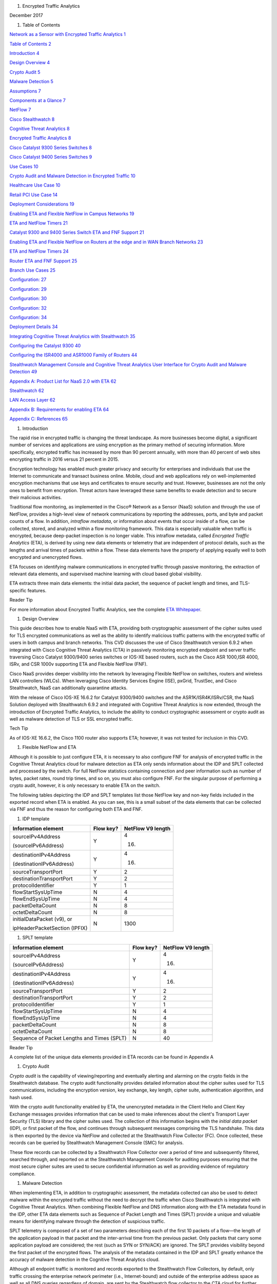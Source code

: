 #. Encrypted Traffic Analytics

December 2017

#. Table of Contents

`Network as a Sensor with Encrypted Traffic Analytics
1 <#_Toc499557847>`__

`Table of Contents 2 <#_Toc499557848>`__

`Introduction 4 <#_Toc499557849>`__

`Design Overview 4 <#_Toc499557850>`__

`Crypto Audit 5 <#_Toc499557851>`__

`Malware Detection 5 <#_Toc499557852>`__

`Assumptions 7 <#_Toc499557853>`__

`Components at a Glance 7 <#_Toc499557854>`__

`NetFlow 7 <#_Toc499557855>`__

`Cisco Stealthwatch 8 <#_Toc499557856>`__

`Cognitive Threat Analytics 8 <#_Toc499557857>`__

`Encrypted Traffic Analytics 8 <#_Toc499557858>`__

`Cisco Catalyst 9300 Series Switches 8 <#_Toc499557859>`__

`Cisco Catalyst 9400 Series Switches 9 <#_Toc499557860>`__

`Use Cases 10 <#_Toc499557861>`__

`Crypto Audit and Malware Detection in Encrypted Traffic
10 <#_Toc499557862>`__

`Healthcare Use Case 10 <#_Toc499557863>`__

`Retail PCI Use Case 14 <#_Toc499557864>`__

`Deployment Considerations 19 <#_Toc499557865>`__

`Enabling ETA and Flexible NetFlow in Campus Networks
19 <#_Toc499557866>`__

`ETA and NetFlow Timers 21 <#_Toc499557867>`__

`Catalyst 9300 and 9400 Series Switch ETA and FNF Support
21 <#_Toc499557868>`__

`Enabling ETA and Flexible NetFlow on Routers at the edge and in WAN
Branch Networks 23 <#_Toc499557869>`__

`ETA and NetFlow Timers 24 <#_Toc499557870>`__

`Router ETA and FNF Support 25 <#_Toc499557871>`__

`Branch Use Cases 25 <#_Toc499557872>`__

`Configuration: 27 <#_Toc499557873>`__

`Configuration: 29 <#_Toc499557874>`__

`Configuration: 30 <#_Toc499557875>`__

`Configuration: 32 <#_Toc499557876>`__

`Configuration: 34 <#_Toc499557877>`__

`Deployment Details 34 <#_Toc499557878>`__

`Integrating Cognitive Threat Analytics with Stealthwatch
35 <#_Toc499557879>`__

`Configuring the Catalyst 9300 40 <#_Toc499557880>`__

`Configuring the ISR4000 and ASR1000 Family of Routers
44 <#_Toc499557881>`__

`Stealthwatch Management Console and Cognitive Threat Analytics User
Interface for Crypto Audit and Malware Detection 49 <#_Toc499557882>`__

`Appendix A: Product List for NaaS 2.0 with ETA 62 <#_Toc499557883>`__

`Stealthwatch 62 <#_Toc499557884>`__

`LAN Access Layer 62 <#_Toc499557885>`__

`Appendix B: Requirements for enabling ETA 64 <#_Toc499557886>`__

`Appendix C: References 65 <#_Toc499557887>`__

#. Introduction

The rapid rise in encrypted traffic is changing the threat landscape. As
more businesses become digital, a significant number of services and
applications are using encryption as the primary method of securing
information. More specifically, encrypted traffic has increased by more
than 90 percent annually, with more than 40 percent of web sites
encrypting traffic in 2016 versus 21 percent in 2015.

Encryption technology has enabled much greater privacy and security for
enterprises and individuals that use the Internet to communicate and
transact business online. Mobile, cloud and web applications rely on
well-implemented encryption mechanisms that use keys and certificates to
ensure security and trust. However, businesses are not the only ones to
benefit from encryption. Threat actors have leveraged these same
benefits to evade detection and to secure their malicious activities.

Traditional flow monitoring, as implemented in the Cisco® Network as a
Sensor (NaaS) solution and through the use of NetFlow, provides a
high-level view of network communications by reporting the addresses,
ports, and byte and packet counts of a flow. In addition, *intraflow
metadata*, or information about events that occur inside of a flow, can
be collected, stored, and analyzed within a flow monitoring framework.
This data is especially valuable when traffic is encrypted, because
deep-packet inspection is no longer viable. This intraflow metadata,
called *Encrypted Traffic Analytics* (ETA), is derived by using new data
elements or telemetry that are independent of protocol details, such as
the lengths and arrival times of packets within a flow. These data
elements have the property of applying equally well to both encrypted
and unencrypted flows.

ETA focuses on identifying malware communications in encrypted traffic
through passive monitoring, the extraction of relevant data elements,
and supervised machine learning with cloud based global visibility.

ETA extracts three main data elements: the initial data packet, the
sequence of packet length and times, and TLS-specific features.

Reader Tip

For more information about Encrypted Traffic Analytics, see the complete
`ETA
Whitepaper <https://www.cisco.com/c/dam/en/us/solutions/collateral/enterprise-networks/enterprise-network-security/nb-09-encrytd-traf-anlytcs-wp-cte-en.pdf>`__.

#. Design Overview

This guide describes how to enable NaaS with ETA, providing both
cryptographic assessment of the cipher suites used for TLS encrypted
communications as well as the ability to identify malicious traffic
patterns with the encrypted traffic of users in both campus and branch
networks. This CVD discusses the use of Cisco Stealthwatch version 6.9.2
when integrated with Cisco Cognitive Threat Analytics (CTA) in passively
monitoring encrypted endpoint and server traffic traversing Cisco
Catalyst 9300/9400 series switches or IOS-XE based routers, such as the
Cisco ASR 1000,ISR 4000, ISRv, and CSR 1000v supporting ETA and Flexible
NetFlow (FNF).

Cisco NaaS provides deeper visibility into the network by leveraging
Flexible NetFlow on switches, routers and wireless LAN controllers
(WLCs). When leveraging Cisco Identity Services Engine (ISE), pxGrid,
TrustSec, and Cisco Stealthwatch, NaaS can additionally quarantine
attacks.

With the release of Cisco IOS-XE 16.6.2 for Catalyst 9300/9400 switches
and the ASR1K/ISR4K/ISRv/CSR, the NaaS Solution deployed with
Stealthwatch 6.9.2 and integrated with Cognitive Threat Analytics is now
extended, through the introduction of Encrypted Traffic Analytics, to
include the ability to conduct cryptographic assessment or crypto audit
as well as malware detection of TLS or SSL encrypted traffic.

Tech Tip

As of IOS-XE 16.6.2, the Cisco 1100 router also supports ETA; however,
it was not tested for inclusion in this CVD.

#. Flexible NetFlow and ETA

Although it is possible to just configure ETA, it is necessary to also
configure FNF for analysis of encrypted traffic in the Cognitive Threat
Analytics cloud for malware detection as ETA only sends information
about the IDP and SPLT collected and processed by the switch. For full
NetFlow statistics containing connection and peer information such as
number of bytes, packet rates, round trip times, and so on, you must
also configure FNF. For the singular purpose of performing a crypto
audit, however, it is only necessary to enable ETA on the switch.

The following tables depicting the IDP and SPLT templates list those
NetFlow key and non-key fields included in the exported record when ETA
is enabled. As you can see, this is a small subset of the data elements
that can be collected via FNF and thus the reason for configuring both
ETA and FNF.

1. IDP template

+---------------------------------+-----------------+-------------------------+
| **Information element**         | **Flow key?**   | **NetFlow V9 length**   |
+=================================+=================+=========================+
| sourceIPv4Address               | Y               | 4                       |
|                                 |                 |                         |
| (sourceIPv6Address)             |                 | (16)                    |
+---------------------------------+-----------------+-------------------------+
| destinationIPv4Address          | Y               | 4                       |
|                                 |                 |                         |
| (destinationIPv6Address)        |                 | (16)                    |
+---------------------------------+-----------------+-------------------------+
| sourceTransportPort             | Y               | 2                       |
+---------------------------------+-----------------+-------------------------+
| destinationTransportPort        | Y               | 2                       |
+---------------------------------+-----------------+-------------------------+
| protocolIdentifier              | Y               | 1                       |
+---------------------------------+-----------------+-------------------------+
| flowStartSysUpTime              | N               | 4                       |
+---------------------------------+-----------------+-------------------------+
| flowEndSysUpTime                | N               | 4                       |
+---------------------------------+-----------------+-------------------------+
| packetDeltaCount                | N               | 8                       |
+---------------------------------+-----------------+-------------------------+
| octetDeltaCount                 | N               | 8                       |
+---------------------------------+-----------------+-------------------------+
| initialDataPacket (v9), or      | N               | 1300                    |
|                                 |                 |                         |
| ipHeaderPacketSection (IPFIX)   |                 |                         |
+---------------------------------+-----------------+-------------------------+

1. SPLT template

+-----------------------------------------------+-----------------+-------------------------+
| **Information element**                       | **Flow key?**   | **NetFlow V9 length**   |
+===============================================+=================+=========================+
| sourceIPv4Address                             | Y               | 4                       |
|                                               |                 |                         |
| (sourceIPv6Address)                           |                 | (16)                    |
+-----------------------------------------------+-----------------+-------------------------+
| destinationIPv4Address                        | Y               | 4                       |
|                                               |                 |                         |
| (destinationIPv6Address)                      |                 | (16)                    |
+-----------------------------------------------+-----------------+-------------------------+
| sourceTransportPort                           | Y               | 2                       |
+-----------------------------------------------+-----------------+-------------------------+
| destinationTransportPort                      | Y               | 2                       |
+-----------------------------------------------+-----------------+-------------------------+
| protocolIdentifier                            | Y               | 1                       |
+-----------------------------------------------+-----------------+-------------------------+
| flowStartSysUpTime                            | N               | 4                       |
+-----------------------------------------------+-----------------+-------------------------+
| flowEndSysUpTime                              | N               | 4                       |
+-----------------------------------------------+-----------------+-------------------------+
| packetDeltaCount                              | N               | 8                       |
+-----------------------------------------------+-----------------+-------------------------+
| octetDeltaCount                               | N               | 8                       |
+-----------------------------------------------+-----------------+-------------------------+
| Sequence of Packet Lengths and Times (SPLT)   | N               | 40                      |
+-----------------------------------------------+-----------------+-------------------------+

Reader Tip

A complete list of the unique data elements provided in ETA records can
be found in Appendix A

#. Crypto Audit

*Crypto audit* is the capability of viewing/reporting and eventually
alerting and alarming on the crypto fields in the Stealthwatch database.
The crypto audit functionality provides detailed information about the
cipher suites used for TLS communications, including the encryption
version, key exchange, key length, cipher suite, authentication
algorithm, and hash used.

With the crypto audit functionality enabled by ETA, the unencrypted
metadata in the Client Hello and Client Key Exchange messages provides
information that can be used to make inferences about the client's
Transport Layer Security (TLS) library and the cipher suites used. The
collection of this information begins with the *initial data packet*
(IDP), or first packet of the flow, and continues through subsequent
messages comprising the TLS handshake. This data is then exported by the
device via NetFlow and collected at the Stealthwatch Flow Collector
(FC). Once collected, these records can be queried by Stealthwatch
Management Console (SMC) for analysis.

These flow records can be collected by a Stealthwatch Flow Collector
over a period of time and subsequently filtered, searched through, and
reported on at the Stealthwatch Management Console for auditing purposes
ensuring that the most secure cipher suites are used to secure
confidential information as well as providing evidence of regulatory
compliance.

#. Malware Detection

When implementing ETA, in addition to cryptographic assessment, the
metadata collected can also be used to detect malware within the
encrypted traffic without the need to decrypt the traffic when Cisco
Stealthwatch is integrated with Cognitive Threat Analytics. When
combining Flexible NetFlow and DNS information along with the ETA
metadata found in the IDP, other ETA data elements such as Sequence of
Packet Length and Times (SPLT) provide a unique and valuable means for
identifying malware through the detection of suspicious traffic.

SPLT telemetry is composed of a set of two parameters describing each of
the first 10 packets of a flow—the length of the application payload in
that packet and the inter-arrival time from the previous packet. Only
packets that carry some application payload are considered; the rest
(such as SYN or SYN/ACK) are ignored. The SPLT provides visibility
beyond the first packet of the encrypted flows. The analysis of the
metadata contained in the IDP and SPLT greatly enhance the accuracy of
malware detection in the Cognitive Threat Analytics cloud.

Although all endpoint traffic is monitored and records exported to the
Stealthwatch Flow Collectors, by default, only traffic crossing the
enterprise network perimeter (i.e., Internet-bound) and outside of the
enterprise address space as well as all DNS queries regardless of
domain, are sent by the Stealthwatch flow collector to the CTA cloud for
further analysis. All communications between the flow collector and the
CTA cloud as well as from the CTA cloud to the SMC is sent in an
encrypted TLS tunnel as seen below.

1. ETA malware detection in Cognitive Threat Analytics cloud

|image0|\ **7128F**

ETA and FNF records for TLS-encrypted endpoint traffic destined
internally to other endpoints or servers within the organization's
internal address space are not sent to the Cognitive Threat Analytics
cloud for further inspection. However, with the combined ETA and FNF
records, cryptographic assessment can still be performed on these flows.

Tech Tip

The enterprise address space (as identified by internal IP addresses or
**Inside Hosts** as defined in Stealthwatch) are administered through
the Host Groups settings within the SMC. By default, a Catch All host
group is defined and consists of the RFC1918 address space. For more
information, see "Deployment," later in this document.

After integration of Stealthwatch and CTA, FNF and ETA fields are
immediately sent to the CTA cloud for analysis. Initially, there will be
a brief "training" period in which analysis results may not be displayed
at the SMC. This is completely normal.

Once this initial period of a day or two is complete, CTA analyzes the
new encrypted traffic data elements within the ETA records by applying
machine learning and statistical modeling with existing classifiers. The
global risk map and Encrypted Traffic Analytics data elements reinforce
each other in the Cognitive Threat Analytics engine. Rather than
decrypting the traffic, Stealthwatch with Cognitive Threat Analytics
uses machine-learning algorithms to pinpoint malicious patterns such as
data exfiltration in encrypted traffic to help identify threats and
improve incident response times.

Tech Tip

Cisco Cognitive Threat Analytics processes the ETA and NetFlow data in a
dedicated data center. Deployment is aligned on the security and data
governance principles applied in production and complies with Cisco
cloud-operations standards regulating security and privacy attributes.
Input data is typically processed within 2 to 4 hours and is stored for
seven days after which it is automatically deleted.

#. Assumptions

This guide assumes that Stealthwatch components have been installed and
configured. You should use this guide along with the `Network as a
Sensor with Stealthwatch and Stealthwatch Learning Networks for Threat
Visibility and Defense Deployment
Guide <https://cvddocs.com/fw/220-17a>`__.

Additionally, and beyond the scope of this guide, the NaaS with
Stealthwatch guide discusses Stealthwatch integration with ISE, which
can be used to profile devices and provide identity based policy and
networking services supporting software-defined segmentation through
Cisco TrustSec and Cisco Rapid Threat Containment for quarantine of
suspicious traffic.

Reader Tip

For more information about related technologies, see the web pages `for
Cisco Cyber Threat
Defense <https://www.cisco.com/c/en/us/support/security/cyber-threat-defense-2-0/model.html>`__,
`Cisco Rapid Threat
Containment <http://www.cisco.com/c/en/us/solutions/enterprise-networks/rapid-threat-containment/index.html>`__,
and `Cisco TrustSec <http://www.cisco.com/go/trustsec>`__.

#. Components at a Glance

#. NetFlow

NetFlow is a standard that defines data elements exported by network
devices that describe the "conversations" on the network. NetFlow is
uni-directional, and each device on the network can export different
NetFlow data elements. When processed, NetFlow data can tell you the
important details in network transactions' endpoints of data
communication, information about when the conversation occurred, how
long it lasted, and what protocols were used. It is a Layer 3 (possibly
Layer 2, based on where it's enabled or match conditions) network
protocol, which you can easily enable on wired and wireless devices for
visibility into the network flows, as well as enhanced network anomaly
and malware detection.

1. NetFlow operation on a network device

|C:\\\_VSS local files\\AOB Art\\Flattened\\PNG
versions\\6010F.png|\ **6010F**

For more information, see the `Cisco IOS
NetFlow <http://www.cisco.com/c/en/us/products/ios-nx-os-software/ios-netflow/index.html>`__
web page.

#. Cisco Stealthwatch

Cisco Stealthwatch harnesses the power of network telemetry—including
but not limited to NetFlow, IPFIX, proxy logs, and deep packet
inspection on raw packets—in order to provide advanced network
visibility, security intelligence, and analytics. This visibility allows
a Stealthwatch database record to be maintained for every communication
that traverses a network device. This aggregated data can be analyzed in
order to identify hosts with suspicious patterns of activity.
Stealthwatch has different alarm categories using many different
algorithms watching behavior and identifying suspicious activity.
Stealthwatch leverages NetFlow data from network devices throughout all
areas of the network—access, distribution, core, data center, and
edge—providing a concise view of normal traffic patterns throughout and
alerting when policies defining abnormal behavior are matched.

For more information, see the `Cisco
Stealthwatch <http://www.cisco.com/go/stealthwatch>`__ web page.

#. Cognitive Threat Analytics

Cisco Cognitive Threat Analytics finds malicious activity that has
bypassed security controls or entered through unmonitored channels
(including removable media) and is operating inside an organization’s
environment. Cognitive Threat Analytics is a cloud-based product that
uses machine learning and statistical modeling of networks. It creates a
baseline of the traffic in your network and identifies anomalies. It
analyzes user and device behavior and web traffic in order to discover
command-and-control communications, data exfiltration, and potentially
unwanted applications operating in your infrastructure

For more information, see the `Cisco Cognitive Threat
Analytics <https://www.cisco.com/c/en/us/products/security/cognitive-threat-analytics/index.html>`__
web page.

#. Encrypted Traffic Analytics

Encrypted Traffic Analytics is an IOS-XE feature that uses advanced
behavioral algorithms to identify malicious traffic patterns through
analysis of intraflow metadata of encrypted traffic, detecting potential
threats hiding in encrypted traffic.

For more information, see the `Cisco Encrypted Traffic
Analytics <https://www.cisco.com/c/dam/en/us/solutions/collateral/enterprise-networks/enterprise-network-security/nb-09-encrytd-traf-anlytcs-wp-cte-en.pdf>`__
web page.

#. Cisco Catalyst 9300 Series Switches

The Cisco Catalyst 9300 series switches are Cisco’s lead stackable
enterprise switching platform built for security, Internet of Things
(IoT), mobility, and cloud. They are the next generation of the
industry’s most widely deployed switching platform. The Catalyst 9300
Series switches form the foundational building block for
Software-Defined Access (SD-Access), Cisco’s lead enterprise
architecture.

At 480 Gbps, they are the industry’s highest-density stacking bandwidth
solution with the most flexible uplink architecture. The Catalyst 9300
Series is the first optimized platform for high-density 802.11ac Wave2.
It sets new maximums for network scale.

These switches are also ready for the future, with an x86 CPU
architecture and more memory, enabling them to host containers and run
third-party applications and scripts natively within the switch. The
switches are based on the Cisco Unified Access Data Plane 2.0 (UADP) 2.0
architecture, which not only protects your investment but also allows a
larger scale and higher throughput as well as enabling Encrypted Traffic
Analytics.

For more information, see the `Catalyst 9300 Series
Switches <https://www.cisco.com/c/en/us/products/switches/catalyst-9300-series-switches/index.html>`__
web page.

#. Cisco Catalyst 9400 Series Switches

The Cisco Catalyst 9400 Series switches are Cisco’s leading modular
enterprise access switching platform built for security, IoT and cloud.
The platform provides unparalleled investment protection with a chassis
architecture that is capable of supporting up to 9 Tbps of system
bandwidth and unmatched power delivery for high density IEEE 802.3BT
(60W PoE).

The Catalyst 9400 delivers state-of-the-art high availability with
capabilities such as uplink resiliency and N+1/N+N redundancy for power
supplies. The platform is enterprise-optimized with an innovative
dual-serviceable fan tray design and side-to-side airflow and is
closet-friendly with ~16” depth.

A single system can scale up to 384 access ports with your choice of 1G
copper UPoE and PoE+ options. The platform also supports advanced
routing and infrastructure services, SD-Access capabilities, and network
system virtualization. These features enable optional placement of the
platform in the core and aggregation layers of small to medium-sized
campus environments.

For more information, see the `Catalyst 9400 Series
Switch <https://www.cisco.com/c/en/us/products/switches/catalyst-9400-series-switches/datasheet-listing.html>`__
web page.

#. Cisco Cloud Services 1000v Router

The Cisco Cloud Services Router 1000v (CSR 1000v) is a
virtual-form-factor router that delivers comprehensive WAN gateway and
network services functions into virtual and cloud environments. Using
familiar, industry-leading Cisco IOS XE Software networking
capabilities, the CSR 1000v enables enterprises to transparently extend
their WANs into provider-hosted clouds. Similarly, cloud providers
themselves can use it to offer enterprise-class networking services to
their tenants or customers.

For more information see the `Cisco Cloud Services
Router <https://www.cisco.com/c/en/us/products/routers/cloud-services-router-1000v-series/index.html#~stickynav=1>`__
web page.

#. Cisco Integrated Services Virtual Router

The Cisco Integrated Services Virtual Router (ISRv) is a virtual
form-factor Cisco IOS XE Software router that delivers comprehensive WAN
gateway and network services functions into virtual environments. Using
familiar, industry-leading Cisco IOS XE Software networking capabilities
(the same features present on Cisco 4000 Series ISRs and ASR 1000 Series
physical routers), the Cisco ISRv enables enterprises to deliver WAN
services to their remote locations using the Cisco Enterprise Network
Functions Virtualization (Enterprise NFV) solution. Similarly, service
providers can use it to offer enterprise-class networking services to
their tenants or customers.

For more information see the `Cisco Integrated Services Virtual
Router <https://www.cisco.com/c/en/us/products/routers/integrated-services-virtual-router/index.html#~stickynav=1>`__
web page.

#. Cisco Integrated Services Router 4000

The Cisco 4000 Series ISR revolutionize WAN communications in the
enterprise branch. With new levels of built-in intelligent network
capabilities and convergence, the routers specifically address the
growing need for application-aware networking in distributed enterprise
sites. These locations tend to have lean IT resources. But they often
also have a growing need for direct communication with both private data
centers and public clouds across diverse links, including multiprotocol
label switching VPNs and the Internet.

The Cisco 4000 Series contains six platforms: the 4451, 4431, 4351,
4331, 4321 and 4221 ISRs.

For more information see the `Cisco 4000
Series <https://www.cisco.com/c/en/us/products/routers/4000-series-integrated-services-routers-isr/index.html>`__
web page.

#. Cisco Aggregation Services Router 1000

The Cisco Aggregation Services Router (ASR) 1000 Series aggregates
multiple WAN connections and network services, including encryption and
traffic management, and forwards them across WAN connections at line
speeds from 2.5 to 200 Gbps. The routers contain both hardware and
software redundancy in an industry-leading high-availability design.

| The Cisco ASR 1000 Series supports Cisco IOS XE Software, a modular
  operating system with modular packaging, feature velocity, and
  powerful resiliency. The Cisco ASR 1000 Series Embedded Services
  Processors (ESPs), which are based on Cisco Flow Processor technology,
  accelerate many advanced features such as crypto-based access
  security; Network Address Translation, thread defense with Cisco
  Zone-Based Firewall, deep packet inspection, Cisco Unified Border
  Element, and a diverse set of
| data-center-interconnect features. These services are implemented in
  Cisco IOS XE Software without the need for additional hardware
  support.

For more information, see the `Cisco ASR 1000
Series <https://www.cisco.com/c/en/us/products/routers/asr-1000-series-aggregation-services-routers/index.html>`__
web page.

#. Use Cases

#. Crypto Audit and Malware Detection in Encrypted Traffic

When implementing the NaaS with ETA Solution, traffic encrypted using
transport layer security (TLS) or even older libraries such as secure
socket layer (SSL) may now be audited to ensure that the latest TLS
library's cipher suites are being used to encrypt sensitive
communications between clients and servers. The crypto audit capability
inherent to ETA can inspect the data elements of the IDP and subsequent
TLS handshake messages and, using NetFlow, export this information for
auditing purposes.

Along with the crypto audit capability, traffic bound for the Internet
can be further analyzed without the need to decrypt the traffic for
possible signs of malware and data exfiltration through Stealthwatch
integration with CTA. As Stealthwatch analyzes the ETA and FNF exported
data, traffic destined to addresses outside of the enterprise address
space is forwarded to the CTA cloud services for processing.

As discussed earlier, the crypto audit capability, when combined with
Flexible NetFlow, provides insightful information about encrypted
traffic patterns between endpoints, servers, and IoT devices. This
information is leveraged in detecting the use of flawed libraries,
sub-optimal cipher suites, and potentially suspicious communications
when combined with Cisco Cognitive Threat Analytics.

The following use cases provide some examples of the benefits of the
crypto audit functionality and ability to detect malware when you
implement the Cisco NaaS 2.0 with ETA solution.

#. Healthcare Use Case

With the ever-increasing growth in electronic health records (EHRs),
healthcare organizations have begun to deploy EHR systems not only
on-premise but in hybrid clouds, and in the case of smaller
organizations, completely cloud-based implementations. Communications
with these cloud-based services must be secured to protect patient
health information subject to HIPAA compliance; thus when accessing the
EHR servers, endpoints use HTTPS for communications.

#. Business Problem

Healthcare organizations must ensure that the most secure TLS libraries
and cipher suites are used for communications between wired workstations
throughout the medical facility and the EHR systems, regardless of where
the workstations and EHR systems are deployed. As access to EHR services
in the cloud continues to become more common and in some cases required,
these communications need to be analyzed more closely for any signs of
suspicious activity.

The following diagram depicts communication between a local medical
server, a bedside monitor, and a nurse's workstation, as well as
communications between these devices and a cloud-based EHR system.

1. Encrypted medical communications

|image2|\ **7129F**

The switch to which these devices are attached, and the router through
which the traffic flows, both support Flexible NetFlow; however, all
communications are encrypted using HTTPS for transport. The information
collected via NetFlow shows that the application is HTTPS and
information relative to source and destination addressing as well as
other characteristics of the flow, but nothing further. The only means
to check that TLS and not SSL is used and what version of either has
been negotiated is through a packet capture to collect the IDP and
subsequent handshake messages at the switch, as well as additional
confirmation of the settings at the endpoint itself.

1. Stealthwatch display without ETA Healthcare Solution

|image3|

#. Solution

With Catalyst 9K access switches or ISR4K/ASR1K routers running IOS-XE
16.6.2 and Stealthwatch 6.9.2, you can enable ETA on switch or router
interfaces and passively monitor encrypted flows. During the initial
conversation between the medical endpoint and the EHR server, the
client's IDP initiating the TLS handshake and several subsequent
unencrypted messages are collected. Once exported to the NetFlow
collector, the unencrypted metadata can be used to collect information
regarding the cipher suite, version, and client's public key length as
reported by the cipher suite. Additionally, all traffic destined to
cloud-based services will be analyzed in the Cognitive Threat Analytics
cloud for any suspicious activity.

Tech Tip

The client's actual public key length is not collected. Stealthwatch
displays information about the key reported by the cipher suite.

1. Addition of ISR4K-ASR1K or 9300-9400 in Healthcare

|image4|\ **7130F**

Now the healthcare organization can audit the encryption used for HTTPS
communications between various endpoints and servers while also
monitoring that the endpoint or server has not been compromised in order
to better ensure the privacy of confidential patient health information.
The following figure shows the additional encryption information
collected by enabling ETA.

1. Stealthwatch display with ETA and Flexible NetFlow

|image5|

With the integration of Cognitive Threat Analytics, it is also possible
to be alerted to suspicious behavior in the Stealthwatch dashboard and
investigate whether or not a device has been compromised within the CTA
portal as seen below.

1. Malware in encrypted medical traffic

|image6|

#. Retail PCI Use Case

Merchants conducting credit card transactions are all required to
conform to the Payment Card Industry Data Security Standard. Evidence of
this conformance is completed through a PCI audit. During the PCI audit,
the merchant's network security is audited for conformance to a set of
requirements established and maintained by PCI Security Standards
Council.

Depending on the number of credit card transactions conducted in a year,
the merchant might be subject to an annual audit while others may only
be required to complete a Self-Assessment Questionnaire along with
Attestation of Compliance, as well as documentation detailing validation
results and compliance controls.

The scope of the PCI audit includes the collection, temporary storage,
and transmission of credit card data encompassing the point-of-sale
(POS) terminals, network infrastructure including cryptography used to
secure communications, servers/storage, and potentially onsite payment
gateways communicating to the payment processor.

#. Business Problem

In preparation for an upcoming PCI audit, part of which will revolve
around wired POS terminals, a retailer operating numerous department
stores needs to provide evidence of libraries cipher suites used to
encrypt credit card transactions. Auditing of encrypted communications
between the POS terminal and an onsite payment gateway and the
subsequent communications from the gateway to the payment processor will
be in scope.

In addition to the audit around crypto suites used, the auditor will
also request additional information around communications between
payment gateways and cloud-based payment processors. Typical firewall
and IPS logs will be presented after having been inspected with
additional correlation of any suspicious events found in the logs.

The following diagram depicts communication between POS terminals and
the payment gateway in the enterprise, as well as communications between
the payment gateway and a cloud-based payment processor system.

1. Auditing encrypted credit card transaction with Flexible NetFlow

|image7|\ **7131F**

The merchant has been upgrading many older POS terminals, previously
supporting only SSL v2.0 with its known vulnerabilities, to now support
TLS v1.2 in preparation for their annual audit. The merchant is now
looking for a means to provide a report showing TLS libraries and the
cipher suites used to encrypt these credit card transactions, both to
confirm status of the upgrade process as well as to be used later as
evidence of compliance with the auditors. Although FNF provides valuable
information relative to communications between devices in scope for the
audit, it does not provide detailed information regarding the encryption
techniques used, as seen in the following figure.

1. Stealthwatch display without ETA retail

|image8|

#. Solution

With Catalyst 9K access switches or ISR4K/ASR1K routers running IOS-XE
16.6.2 and Stealthwatch 6.9.2, you can enable ETA on switch or router
interfaces and passively monitor encrypted flows. During the initial
conversation between the POS terminal and payment gateway or the payment
gateway and the payment processor, the IDP initiating the TLS handshake
and several subsequent unencrypted messages are collected. Once exported
to the NetFlow collector, the unencrypted metadata can be used to
collect information regarding the cipher suite, version, and client’s
public key length as reported by the cipher suite. Additionally, all
traffic destined to cloud-based services will be analyzed in the
Cognitive Threat Analytics cloud for any suspicious activity.

Tech Tip

The client’s actual public key length is not collected. Stealthwatch
displays information about the key reported by the cipher suite

1. Addition of ETA in retail

|image9|\ **7132F**

Now the merchant can audit encrypted communications between wired POS
terminals distributed throughout the store and the payment gateway in
order to ensure that all devices are compliant. Additionally, encrypted
communications between the payment gateway and the processor can also be
verified and monitored for any suspicious activity using both
Stealthwatch and the CTA cloud.

With Stealthwatch, and ETA, the merchant can perform a crypto audit
throughout the network in order to ensure all devices have been upgraded
while also using the results of the assessment to serve as validation of
their compliance.

1. Stealthwatch display with ETA

|image10|

In the event suspicious activity is detected during pre-audit review of
firewall and IPS logs, the collected data is augmented with CTA analysis
of this suspicious traffic. With Stealthwatch 6.9.2, the inherent CTA
integration, and ETA found in IOS-XE 16.6.2, Stealthwatch and the
Cognitive Threat Analytics portal may supplant log review as the first
activity performed during daily operations and routine analysis of
traffic among PCI infrastructure.

1. Malware in encrypted retail traffic

|image11|

#. Deployment Considerations

Many organizations have enabled NetFlow on their switches and routers.
Deployment scenarios and where Flexible NetFlow has been enabled vary
from customer to customer and are dependent on the specific reasons for
collecting the data, i.e., performance statistics, security events,
monitoring for suspicious traffic, etc.

In many campus networks, monitoring is typically performed at either the
distribution layer of the network or at the uplink ports from the access
layer switches providing a distributed and scalable means of monitoring
traffic entering or leaving the access switch. Prior to ETA and
Stealthwatch version 6.9.2 with CTA integration, encrypted traffic
analysis was not available with traditional NetFlow. However, now with
ETA enabled on Catalyst 9300 and 9400 switches running IOS-XE 16.6.2,
additional data elements such as the IDP and SPLT in encrypted
communications are exported in ETA records, enabling analysis of these
elements for the purpose of performing a crypto audit and/or malware
detection. With the introduction of ETA on the Catalyst 9300 and 9400
switches, it is necessary to review the current NetFlow monitoring
strategy to incorporate ETA into that strategy.

Flexible NetFlow has likewise been enabled in many wide area networks
for the same reasons as with campus infrastructure. With the release of
IOS-XE 16.6.2, Encrypted Traffic Analytics is now also available for the
ASR1000 and ISR 4000 families of routers, providing the same metadata
information as the Catalyst 9300 and 9400 without the need to decrypt
the traffic.

This document provides you with the necessary guidance to assist in
deciding where to deploy both ETA and FNF in their campus and routed WAN
infrastructures and the associated considerations when making those
decisions.

#. Enabling ETA and Flexible NetFlow in Campus Networks

With IOS-XE 16.6.2, ETA is now supported on Catalyst 9300 and Catalyst
9400 switches when used as access layer switches in the network. ETA is
supported on any Catalyst 9300 or 9400 Layer 2 or Layer 3 physical
interface. It is not supported on management, trunk, port-channel, SVI,
or loopback interfaces. Further, you cannot apply ETA and Cisco
Application Visibility and Control features on the same interface.

Although it is possible to simply configure ETA, it is necessary to also
configure FNF for analysis of encrypted traffic in the CTA cloud for
malware detection because ETA only sends information about the IDP and
SPLT as collected and processed by the switch. For full NetFlow
statistics containing connection and peer information such as number of
bytes, packet rates, round trip times, and so on, you must also
configure FNF. For the singular purpose of performing a crypto audit
however, it is only necessary to enable ETA on the switch.

When you are configuring ETA and FNF, it is recommended that ETA should
be configured at the Catalyst 9300/9400 access ports, as close to the
endpoint as possible. Although recommended that FNF be configured on the
uplinks from the access switch the only real requirement is that FNF be
located along the path of the traffic and the flow information will be
stitched by Stealthwatch. The following figure depicts a configuration
in which North-South traffic inspection is performed on either internal
or external client-to-server traffic with ETA on the access ports and
FNF on the uplinks.

Caution

Although it is possible to configure both FNF and ETA on the same
interface, this configuration is not supported at this time and may
result in network disruption or outage.

1. ETA configured on access ports and FNF on uplinks

|image12|\ **7133F**

When configuring FNF monitoring on a port channel uplink, it is
necessary to configure the **ip flow monitor** commands on the member
interfaces of the port channel. This can be completed while the
interface is still configured as a member of the port channel. The port
channel can be configured using LACP, PAgP, or Manual mode.

In addition to ETA configuration on the access ports, ETA is supported
on a VLAN through the **vlan configuration [vlan id]** command.
Configuration of ETA on an SVI is not supported. One consideration when
ETA analysis is performed on the VLAN is that it may lead to a higher
rate of flows for analysis when only traffic from a limited number of
access ports may be all that is required and more economically desirable
based on licensing.

Caution

Although it is possible to configure both FNF (first) and ETA (second)
on the VLAN, it is not supported at this time and will result in dropped
records.

Caution

It is very important that if both interfaces and VLANs have been
configured on an access switch, and you wish to remove ETA from a VLAN
configuration, that the ETA configuration first be removed from the
physical interfaces and then the VLAN(s). Once the change has been
completed, the ETA configurations can then be manually re-added to the
Catalyst 9K switch. Failure to follow this procedure may result in a
reload of the switch. This issue will be addressed in IOS-XE 16.6.3 for
the Catalyst 9K switches.

#. ETA and NetFlow Timers

In addition to interface configuration considerations, timer settings
are an important part for NetFlow data export. Timers are critical to
get timely information about a flow to the collection and analysis
engine. The active timer should be set to 1 minute; this ensures that
Stealthwatch is able to provide near real-time visibility and analysis
on any long lived flows. There are three timers that are recommended.
The ETA timer is less important as the IDP record is exported
immediately and the SPLT records are sent after the first ten packets
have been received. The following table summarizes both hard-coded
timers and adjustable timers for ETA and Flexible NetFlow.

1. Timers for ETA and FNF

+-----------------------------------------+-----------------------------+
| **Timer**                               | **Seconds**                 |
+=========================================+=============================+
| Cat9K ETA NetFlow inactive timer        | 15 (recommended)            |
+-----------------------------------------+-----------------------------+
| Cat9K Flexible NetFlow active timer     | 60 (recommended), max 300   |
+-----------------------------------------+-----------------------------+
| Cat9K Flexible NetFlow inactive timer   | 15 (recommended)            |
+-----------------------------------------+-----------------------------+

#. Catalyst 9300 and 9400 Series Switch ETA and FNF Support

The Catalyst 9300 series of switches supports analysis of up to 2000
flows per second for ETA and are capable of up to 8,000 NetFlow entries
per switch on 48-port and 24 port models and up to 16,000 NetFlow
entries on 24-port mGig. Flows are still created in the FNF hardware
cache, but when exceeding 2000 flows per second, ETA may miss some data,
causing incomplete ETA fields in the flow analysis.

The Catalyst 9400 series of switches supports analysis of up to 3500
flows per second for ETA and are capable of up to 384,000 NetFlow
entries per switch (128K per ASIC); 192,000 ingress and 192,000 egress
based on the installed supervisor regardless of the number of linecards
installed. At 3500 FPS for ETA, it is recommended that it only be
configured when the Catalyst 9400 is used as an access switch and not in
distribution or core of the network. As with the Catalyst 9300, ETA on
the 9400 when exceeding 3500 flows per second may miss exporting ETA
records for some flows, causing incomplete ETA fields in the flow
analysis.

In addition to the Catalyst 9300 and 9400 specifications, you need to
carefully consider the number of Stealthwatch Flow Collectors required
to support the Catalyst 9300s with ETA configured and the flows per
second reaching the Flow Collectors.

Reader Tip

For more information about design considerations for the Stealthwatch
system, see the `Cisco Cyber Threat Defense v2.0 Design
Guide <https://www.cisco.com/c/dam/en/us/td/docs/security/network_security/ctd/ctd2-0/design_guides/ctd_2-0_cvd_guide_jul15.pdf>`__
and the Cisco `Stealthwatch Data
Sheets <https://www.cisco.com/c/en/us/products/security/stealthwatch/datasheet-listing.html>`__.

#. Enabling ETA and Flexible NetFlow on Routers at the Edge and in WAN
   Branch Networks

With IOS-XE version 16.6.2 or 16.7.1 and the SEC/K9 license, Encrypted
Traffic Analytics is supported for all models of the ISR4000 and most
models of the ASR1000 as well as the ISRv, CSR, and Cisco 1100 routers.
ETA is supported on integrated Ethernet ports and all versions of the
NIM modules for the ISR4K and all Ethernet SIP/SPA modules for the
ASR1K. The SM-X modules available for the ISR4K do not support ETA.

Reader Tip

ETA is not supported for ASR routers with the ESP100 or ESP200, as well
as the ASR1002-HX (ESP100 based router) in 16.6.2. Support for these
platforms will come in IOS-XE 16.6.3.

ETA is not supported on management interfaces, the VRF-Aware Software
Infrastructure interface, and internal interfaces. At present there is
also no support for ETA on interfaces configured for a VRF or IPv6
traffic. Because IOS-XE is supported on only the platforms listed above,
ETA is not supported on Cisco ISR-G2 routers.

Reader Tip

This CVD is based on IOS-XE v16.6.2 during solution testing and is thus
the recommended release to be used for ETA deployments. For more
information, see the `ETA
documentation <https://www.cisco.com/c/en/us/td/docs/ios-xml/ios/netflow/configuration/xe-16-6/nf-xe-16-6-book/encrypted-traffic-analytics.html>`__.

Also, the Cisco 1100 routers have not been validated for this release of
the CVD.

As with the Catalyst 9300/9400, although it is possible to configure
just ETA, it is necessary to also configure FNF for analysis of
encrypted traffic in the Cognitive Threat Analytics cloud for malware
detection because ETA only sends information about the IDP and SPLT
collected and processed by the switch. For full NetFlow statistics
containing connection and peer information such as number of bytes,
packet rates, round trip times, and so on, you must also configure FNF.

When configuring ETA on the routing platforms, there is no restriction
around configuring FNF on the same interface as is the case with the
Catalyst 9K switches, but other considerations exist. The main
consideration in configuring both on the same interface lies with
whether the interface is configured for IPsec. ETA monitoring occurs
prior to encryption whereas FNF occurs post encryption and hence only
ESP data is visible. For deployments implementing direct IPsec
connections or GETVPN, it is recommended that ETA and FNF be configured
on the LAN interfaces while with technologies such as DMVPN either the
LAN or the Tunnel interfaces can be configured with both.

Tech Tip

FNF monitoring of GRE Tunnels encrypted with IPsec through the use of
the **crypto** command on the tunnel interface and not the use of
**tunnel protection** command syntax will be unable to collect
unencrypted Flexible NetFlow information.

With the support for ETA in combination with Flexible NetFlow, encrypted
endpoint traffic traversing Cisco routers can now be monitored for both
cryptographic compliance as well as the presence of Malware without the
need to decrypt that traffic. As with the Catalyst 9000 switching
products, ETA and NetFlow records will be exported to Stealthwatch Flow
Collectors for processing. The IDP information will be used to provide
detailed information about the cryptographic suite negotiated between
the source and destination. For those flows with destinations outside of
the enterprise address space the Stealthwatch Flow Collector will send
the ETA metadata found in the IDP and SPLT along with the NetFlow
records for further analysis for malware to the Cognitive Threat
Analytics cloud.

This CVD explores five different deployment scenarios for ETA and
NetFlow data collection on routers deployed at the Internet edge as well
as for branch WAN scenarios. Special consideration must be given to
where ETA should be enabled in both scenarios and the requirements for
that support. When monitoring traffic at the Internet Edge, the routers
on which ETA and Flexible NetFlow will be enabled must be capable of
supporting the number of new flows per second for all Internet traffic
traversing the edge. For Branch WAN deployments, selection of where to
enable ETA will be dependent on the information desired; whether for
malware detection and cryptographic assessment for only Internet bound
traffic, or, for malware detection and cryptographic assessment on
Internet-bound traffic as well as cryptographic assessment for all
internal traffic, the latter having a greater impact on available
bandwidth required.

When deciding where to configure ETA and FNF, you must give
consideration to the bandwidth required to support ETA and FNF exports.
For ETA, each flow requires approximately 20 kilobits of data, including
L2/3 headers; so as an example, 100 new flows per second would require 2
Mbps. Where this consideration comes into play is whether ETA should be
enabled in the branch as low bandwidth sites may not have the necessary
free bandwidth, and depending on QoS policy, may result in dropped ETA
records as well as other scavenger or best effort traffic.

In addition to bandwidth consumption, where ETA is configured may have
an impact on the accuracy of the metadata collected. For the initial
data packet (IDP), collection can occur on any supported device along
the path of the flow as traffic characteristics such as jitter have no
impact on the collected metadata. For sequence of packet length and
times (SPLT) however, it is recommended, although not absolutely
necessary, to configure ETA as close to the source as possible to
eliminate the impact of traffic characteristics such as jitter
introduced in the WAN or even the impact of QoS mechanisms such as
traffic shaping or policing. When considering the tradeoff of the cost
in consumed bandwidth as a result of the ETA overhead, versus the effect
on SPLT data accuracy, configuring ETA at the WAN aggregation might make
more sense especially if jitter is not an issue and buffering due to
traffic shaping is not excessive. If however, cryptographic
assessment/auditing of traffic between branches is required for GETVPN
WANs, ETA must configured in the branch. Examples will be presented in
the following use cases.

Tech Tip

Malware detection through analysis of ETA metadata with Cognitive Threat
Analytics is only applicable to perimeter traffic, the destination IP
addresses of which lie outside the enterprise address space as defined
by **Inside Hosts** within Stealthwatch and not internal, inter-branch
traffic.

The Cisco ISR4K and ASR1K routers also have the unique ability to create
ETA "whitelists" that can be applied to the **et-analytics**
configuration. With this whitelist it is possible to define what flows
should be subjected to inspection\ **,** thereby reducing the number of
ETA records exported to just Internet bound traffic\ **,** for example.
This obviously conserve\ **s** WAN bandwidth should ETA configuration in
the branch be desired\ **.**

#. ETA and NetFlow Timers

In addition to interface configuration considerations, timer settings
are an important part for NetFlow and ETA data export. There are three
timers that are recommended to be customized. The following table
summarizes both default timers and adjustable timers for ETA and
Flexible NetFlow.

1. Timers for ETA and FNF

+-----------------------------------------------+--------------------+
| **Timer**                                     | **Seconds**        |
+===============================================+====================+
| ISR4K/ASR1K ETA NetFlow inactive timer        | 15 (recommended)   |
+-----------------------------------------------+--------------------+
| ISR4K/ASR1K Flexible NetFlow active timer     | 60 (recommended)   |
+-----------------------------------------------+--------------------+
| ISR4K/ASR1K Flexible NetFlow inactive timer   | 15 (recommended)   |
+-----------------------------------------------+--------------------+

#. Router ETA and FNF Support

The following table provides NetFlow information for the ASR1K, ISR 4K,
CSR, ISRv, and Cisco 1100 routers.

1. Router Flexible NetFlow scalability

+--------------+---------------------+
| Platform     | Recommended FPS\*   |
+--------------+---------------------+
| ISR 4451     | 7,500               |
+--------------+---------------------+
| ISR 4431     | 3,500               |
+--------------+---------------------+
| ISR 4351     | 1,500               |
+--------------+---------------------+
| ISR 4331     | 750                 |
+--------------+---------------------+
| ISR 4321     | 350                 |
+--------------+---------------------+
| ISR 4221     | 250                 |
+--------------+---------------------+
| ISR 1100     | 250                 |
+--------------+---------------------+
| ISRv         | 7,500               |
+--------------+---------------------+
| CSR1000v     | 19,000              |
+--------------+---------------------+
| RP2/ESP20    | 20,000              |
+--------------+---------------------+
| RP2/ESP40    | 40,000              |
+--------------+---------------------+
| RP2/ESP100   | TBD                 |
+--------------+---------------------+

\* HTTP/HTTPS Unidirectional new flows per second

#. Branch Use Cases

This section describes five different use cases regarding different
methods for collecting ETA and NetFlow data for a branch environment,
specifically. These use cases have all been validated for functionality
and stability. When considering any of the deployment models that are
depicted in these use cases, it is important to correctly size the
Stealthwatch Flow Collector(s) to which the ETA and NetFlow records are
exported, as well as understanding the scalability of the routers
deployed for processing new flows per second.

Reader Tip

For configuration information for the five use cases, see "Deployment
Details," later in this guide The only configuration steps that vary
from use case to use case is the actual interface to which ETA and the
FNF monitor commands are applied.

#. Use Case 1—Branch Crypto Audit & Malware Detection—Internet Edge Only

In this deployment scenario in Figure 14, only endpoint traffic that is
destined for the Internet is monitored. ETA and FNF are both configured
on the Ethernet interface of an ISR4K or more likely, an ASR1K Internet
Edge router connected to a corporate firewall. Here, all traffic both
encrypted and unencrypted is monitored and the ETA and NetFlow data
exported to the Stealthwatch Flow Collector and perimeter traffic sent
to the Cognitive Threat Analytics cloud for further analysis.

This use case allows for all Internet bound traffic from the branch as
well as campus and data center to be monitored. A cryptographic
assessment for all encrypted traffic leaving the enterprise is possible
as well as analysis for malware in the Cognitive Threat Analytics cloud.
Due to the placement of the ETA and FNF, monitoring and cryptographic
assessment of internal traffic between enterprise endpoints and servers
is not possible, because monitoring is performed only at the edge.

When considering this deployment model, it will be important to
correctly size the Stealthwatch Flow Collector to which the ETA and
NetFlow records will be exported as well as ensuring that the Internet
Edge Router is correctly sized and capable of processing the required
flows per second.

This deployment scenario obviously conserves branch WAN bandwidth,
because no ETA exports are occurring at the branch. It also reduces the
possible requirement for more Flow Collectors, depending on the number
of branches, along with the licensing associated with monitoring all
branch flows regardless of destination.

1. Branch crypto audit/malware detection at Internet Edge

|image13|\ **7134F**

There are two steps in configuring Use Case 1, Internet Edge:

1. ETA and FNF are configured on the Internet Edge Router(s).

2. The ETA **et-analytics** command and FNF **monitor** commands are
   configured on the "outside" LAN interface of Internet Edge router.

#. Use Case 2—Branch Crypto Audit & Malware Detection at WAN
   Aggregation—GETVPN/DMVPN

In this deployment scenario in Figure 15, branch traffic that is
destined for the corporate network or Internet is monitored. ETA and FNF
are both configured on the Ethernet LAN interface of an ASR1K WAN
aggregation router providing connectivity to a campus/corporate network
and so this use case applies to WANs implementing point to point IPsec,
DMVPN, or GETVPN.

This use case allows for all branch traffic destined for the campus,
data center, or Internet to be monitored without monitoring the traffic
sourced in the campus and data center. This use case obviously does not
support crypto audit on inter-branch communications, because that
traffic would never be present on the aggregation router's LAN
interface.

A cryptographic assessment of all encrypted branch traffic destined for
the Internet is possible, however, as well as analysis for malware in
the Cognitive Threat Analytics cloud. With the placement of the ETA and
FNF monitoring at the WAN aggregation router, cryptographic assessment
of branch endpoints communicating with campus endpoints and servers is
also possible, and this is the major difference with Use Case 1.

When considering this deployment model, it is important to correctly
size the Stealthwatch Flow Collector to which the ETA and NetFlow
records will be exported, as well as ensuring that the WAN aggregation
router is correctly sized and capable of processing the required flows
per second. The Flow Collector chosen for this scenario depends on the
number of branches, and whether all traffic, internal or external, is
monitored by ETA based on any ETA whitelists configured. It may also be
desirable to deploy additional Flow Collectors if there are a number of
WAN aggregation routers from which ETA and NetFlow records are exported.

In this use case, if crypto audit of internal traffic is not a
requirement, it would be possible to configure an ETA whitelist
restricting monitoring to only that traffic destined for the Internet.
This reduces the overall number of ETA records exported but does not
have any impact on the number of FNF flows being exported. The primary
effect of implementing an ETA whitelist, however, is a reduction in the
number of flows per second that the Flow Collector needs to process.

This deployment scenario obviously conserves branch WAN bandwidth,
because no ETA or FNF exports are occurring at the branch.

1. Branch crypto audit/malware detection at WAN aggregation—GETVPN/DMVPN

|image14|\ **7135F**

There are two steps in configuring Use Case 2, WAN Aggregation LAN
Interface:

1. ETA and FNF are configured on the WAN aggregation router(s).

2. The ETA **et-analytics** command and FNF **monitor** commands are
   configured on the LAN interface of WAN aggregation router.

Reader Tip

For additional configuration information, see the `Design Zone for
Branch, WAN, and Internet
Edge <https://www.cisco.com/c/en/us/solutions/design-zone/networking-design-guides/branch-wan-edge.html#~stickynav=1>`__
(DMVPN) or `Security in the
WAN <https://www.cisco.com/c/en/us/solutions/enterprise/design-zone-security/landing_wan_security.html>`__
(GETVPN/IPsec) sites.

#. Use Case 3—Branch/Inter-Branch Crypto Audit & Malware Detection at
   WAN Aggregation—DMVPN Ph1

In this deployment scenario in Figure 16, branch traffic that is
destined for another branch, the corporate network, or Internet is
monitored. ETA and FNF are both configured on the DMVPN tunnel interface
of an ASR1K WAN aggregation router, providing connectivity to a
campus/corporate network, and hence applies to WANs implementing IWAN
DMVPN (Phase 1).

ETA and FNF are both able to monitor traffic when applied to the tunnel
interface with the **tunnel protection** used to perform IPsec
encryption over the WAN as both monitor traffic before IPsec encryption
occurs. If the **crypto** command is used on the tunnel interface rather
than tunnel protection, IPsec encryption occurs before FNF monitoring
and all that is visible is ESP data. The **crypto** command should not
be used.

A cryptographic assessment of all TLS encrypted branch traffic destined
for the Internet is possible, as well as analysis for malware in the
Cognitive Threat Analytics cloud. With the placement of the ETA and FNF
monitoring at the tunnel interface of the WAN aggregation router,
cryptographic assessment of branch endpoints communicating with other
endpoints and servers located in other branches, the campus network, or
data center is also possible and this is the major difference with Use
Case 2. Crypto audit on inter-branch communications is possible as
traffic flowing between branches must communicate (hairpin) through the
WAN aggregation router via the tunnel interface.

When considering this deployment model, it is important to correctly
size the Stealthwatch Flow Collector to which the ETA and NetFlow
records are exported, as well as ensuring that the WAN aggregation
router is correctly sized and capable of processing the required flows
per second. The Flow Collector chosen for this scenario depends on the
number of branches, and whether all traffic, internal or external is
monitored by ETA leaving the branch if an ETA whitelist is used at the
aggregation router. It may also be desirable to deploy additional Flow
Collectors if there are a number of WAN aggregation routers from which
ETA and NetFlow records are exported.

This deployment scenario obviously conserves branch WAN bandwidth,
because no ETA or FNF exports are occurring at the branch while still
allowing crypto audit of inter-branch traffic.

1. Branch/inter-branch crypto audit & malware detection at WAN
   aggregation—DMVPN Ph1

|image15|\ **7136F**

There are two steps in configuring Use Case 3, IWAN Aggregation Tunnel:

1. ETA and FNF are configured on the WAN aggregation router(s).

1. The ETA **et-analytics** command and FNF **monitor** commands are
   configured on the tunnel interface of WAN aggregation router.

Reader Tip

For additional configuration information, see the `Branch IWAN
CVD <https://www.cisco.com/c/en/us/solutions/design-zone/networking-design-guides/branch-wan-edge.html#~stickynav=1>`__.

#. Use Case 4—Branch/Inter-Branch with Crypto Audit & Malware Detection
   in the Branch—DMVPN Ph2/3 or GETVPN

In this deployment scenario in Figure 17, all ETA and FNF configuration
is performed on the branch infrastructure. Branch traffic that is
destined for another branch, the corporate network, or Internet is
monitored. ETA and FNF are both configured on the Ethernet LAN interface
of an ISR4K or ASR1K branch router. If the LAN interface is a member of
a port channel on the router, configuration for ETA and FNF must be
performed on the port channel member interfaces, because it is not
supported on the port channel itself.

The purpose of this use case is to support a requirement for crypto
audit for inter-branch traffic when the WAN is configured for GETVPN or
DMVPN Phase2/Phase 3 with support for dynamic tunneling between DMVPN
spokes.

When a router is configured for GETVPN, IPsec encryption is configured
directly on the WAN interface. The traffic is encrypted before FNF
monitoring occurs and hence only ESP information can be seen. For this
reason, the LAN interface is used for ETA and FNF monitoring.

When DMVPN Phase 2 or 3, ETA and FNF must be configured in the branch to
support dynamic tunneling between the spokes. Although ETA and FNF
monitoring could be configured on the tunnel interface of the branch
router as on the WAN aggregation router in Use Case 3, it has been
arbitrarily configured on the LAN interface here for consistency with
the GETVPN deployment; there is no added benefit in configuring on the
LAN versus the tunnel interface.

A cryptographic assessment of all TLS encrypted branch traffic destined
for the Internet is possible, as well as analysis for malware in the
Cognitive Threat Analytics cloud. With the placement of the ETA and FNF
monitoring at the LAN interface of the branch router, cryptographic
assessment of branch endpoints communicating with other endpoints and
servers located in other branches, the campus network or data center is
also possible.

When considering this deployment model, it is important to correctly
size the Stealthwatch Flow Collector(s) to which the ETA and NetFlow
records are exported. The Flow Collector chosen for this scenario
depends on the number of branches monitored and whether it may be
desirable to deploy additional Flow Collectors for receiving ETA and
NetFlow records from groups of routers based on region or branch size.

This deployment scenario obviously consumes additional branch WAN
bandwidth due to the overhead introduced by the export ETA or FNF
records. It is, however, the only deployment method capable of
supporting GETVPN or dynamic inter-spoke tunneling with DMVPN Phase2/3
when crypto audit of the inter-branch traffic is required.

Should Catalyst 9300 or even 9400 access switches be deployed in the
branch, it would also be entirely possible to configure ETA on the
switch access ports and FNF on the uplink from the switch to the router.

1. Branch/inter-branch with crypto audit & malware detection in the
   branch—DMVPN Ph2/3 or GETVPN

|image16|\ **7137F**

There are three steps in configuring Use Case 4, branch deployment:

1. ETA and FNF are configured on the branch routers.

1. The ETA **et-analytics** command and FNF **monitor** commands are
   configured on the LAN interface of the branch router.

2. Optionally, if a Catalyst 9300 or 9400 is present in the branch, ETA
   and FNF could be configured on the switch rather than the router.

Reader Tip

For additional configuration information, see the `Design Zone for
Branch, WAN, and Internet
Edge <https://www.cisco.com/c/en/us/solutions/design-zone/networking-design-guides/branch-wan-edge.html#~stickynav=1>`__
(DMVPN) or `Security in the
WAN <https://www.cisco.com/c/en/us/solutions/enterprise/design-zone-security/landing_wan_security.html>`__
(GETVPN/IPsec) sites.

#. Use Case 5—IWAN Branch with Direct Internet Access, Crypto Audit, and
   Malware Detection—DMVPN

In this deployment scenario in Figure 18, branch traffic that is
destined for another branch, the corporate network, or Internet is
monitored. Unlike any of the previous branch scenarios, direct internet
access (DIA) is configured. This use case is based on the IWAN
remote-site design with DIA.

The IWAN remote-site design provides the remote office with DIA
solutions for web browsing and cloud services. This is commonly referred
to as the local or direct Internet model where traffic accesses Internet
services directly without traversing the WAN. With the direct Internet
model, user web traffic, and hosted cloud services traffic are permitted
to use the local Internet link in a split-tunneling manner. In this
model, a default route is generated locally, connecting each remote site
directly to the Internet provider.

With DIA, ETA and FNF are both configured on the physical interface of
an ISR4K or ASR1K branch router, providing connectivity to the ISP and
the Internet. In Figure 18 only one of the two branch routers has DIA
configured. Should both routers provide DIA, then ETA and FNF would be
configured on the second router as well. Cryptographic assessment of all
TLS-encrypted branch-traffic destined for the Internet is possible, as
well as analysis for malware in the Cognitive Threat Analytics cloud.

In addition to the branch configuration monitoring Internet traffic, ETA
and FNF can also be configured on the DMVPN tunnel interface of the WAN
aggregation routers. When monitoring at the tunnel interface of the WAN
aggregation router, cryptographic assessment of branch endpoints
communicating with other endpoints and servers located in other
branches, the campus network or data center is also possible.

When considering this deployment model, it is important to correctly
size the Stealthwatch Flow Collectors to which the ETA and NetFlow
records are exported, as well as ensuring that the WAN aggregation
router is correctly sized and capable of processing the required flows
per second. The Flow Collectors chosen for this scenario depend on the
number of branches and whether separate Flow Collectors are used to
collect only the branch exports while another is dedicated to monitoring
the WAN aggregation routers. Additional flow collectors may also be
desired for router assignment based on geographical location of the
branch.

This deployment scenario conserves some branch WAN bandwidth as only the
ETA and FNF exports for traffic destined to the Internet will be sent
over the DMVPN tunnels. An ETA whitelist would not be required in the
branch as only Internet traffic will egress the physical interface
connected to the ISP.

1. IWAN branch with direct internet access, crypto audit, and malware
   detection—DMVPN

|image17|\ **7138F**

There are two steps in configuring Use Case 5 IWAN with Direct Internet
Access:

1. ETA and FNF are configured on the physical WAN interface of the
   branch routers for crypto audit and malware detection of traffic
   destined to the Internet.

1. ETA and Flexible NetFlow are configured on the tunnel interface of
   the WAN aggregation router for crypto audit of inter-branch traffic
   and traffic destined for campus or data center.

Reader Tip

For more information, see `IWAN Direct Internet Access Design
Guide <https://www.cisco.com/c/dam/en/us/td/docs/solutions/CVD/Dec2016/CVD-IWAN-DIADesignGuide-Dec16.pdf>`__.

#. Deployment Details

\ |C:\\Users\\jherman\\Desktop\\0001.png|\ **0002F**

This section describes those procedures necessary to enable ETA and FNF
on the Catalyst 9300 and 9400 switches in the campus as well as the ISR
and ASR routers for branch WAN. This section consists of four processes
in which you perform Stealthwatch and ETA integration, enable ETA and
FNF on Catalyst switches, enable ETA and FNF on Cisco routers, and use
the Stealthwatch and the CTA portal user interfaces for crypto audit and
malware detection.

#. Integrating Cognitive Threat Analytics with Stealthwatch

These procedures assume that either direct communication or
communication via a proxy are permitted from the Stealthwatch Management
Center and Flow Collectors to the Cognitive Threat Analytics cloud.
These communications are all via port 443 and their addresses are:

cognitive.cisco.com—108.171.128.81

etr.cloudsec.sco.cisco.com—108.171.128.86

1. Configure Stealthwatch Management Console for CTA integration

1. Log in to Stealthwatch Management Console.

1. Click **Administer Appliance**.

|image19|

1. Scroll down to Docker Services and click **Configure** next to the
   Cognitive Threat Analytics Dashboard service.

|image20|

1. Select the **Dashboard Component** check box.

Optionally, click the **Automatic Updates** check box. The automatic
updates mostly cover security fixes and small enhancements for the CTA
cloud. Once enabled, this feature must also be enabled on all Flow
Collectors, as well. If not selected, these updates are delivered
through the normal Stealthwatch release process.

1. Click **Apply**.

1. Configure the Flow Collector

1. Log in to Flow Collector.

1. Scroll down to Docker Services and click **Configure** next to the
   Cognitive Threat Analytics Data Uploader service.

|image21|

1. Click the **Log Upload** check box. Sending data from your Flow
   Collector to the CTA engine is enabled.

2. Optionally, select the **Automatic Updates** check box to enable CTA
   to send updates automatically from the cloud.

3. Click **Apply**.

4. Repeat this procedure for configuring the CTA Data Uploader on each
   Flow Collector in your deployment to get accurate results.

1. Verify integration between Stealthwatch and CTA cloud

1. Check that Docker Services on the Stealthwatch Management Console and
   the Flow Collector(s) show Enabled.

|image22|

1. Check that the CTA component has appeared on the Security Insight
   Dashboard and Host Report.

|image23|

1. From the navigation menu, click **Dashboard >** **Cognitive Threat
   Analytics**. The CTA Dashboard page opens.

|image24|

1. Click the menu symbol in the upper-right corner of the page, and then
   click **Device Accounts** from the drop-down menu.

|image25|

1. Check that there are accounts for each Flow Collector configured and
   that they are uploading data.

|image26|

Tech Tip

If the CTA widget does not display at the SMC, you should verify that
both the Flow Collector and Stealthwatch Management Console have NTP
configured correctly. If the FC or SMC time is offset from CTA by more
than a minute, the CTA widget will not display.

1. Define the Inside Hosts address range in Stealthwatch

As discussed previously, by default only traffic that is destined to IP
addresses outside of the enterprise address space as well as all DNS
requests regardless of domain is sent to the Cognitive Threat Analytics
cloud. The enterprise address space is configurable from within SMC
using the Desktop Client.

1. At the SMC dashboard, click on **Desktop Client**.

|image27|

1. The Stealthwatch Desktop Client launches. Expand the domain and
   select **Host Groups**. Now click on **Configuration > Edit Host
   Groups**.

|image28|

1. The Host Group Editor window now opens. Expand the Inside **Hosts**
   and now click **Catch All**. By default, the RFC 1918 addresses are
   defined in the Catch All category. These ranges can be modified and
   additional Host Groups added as seen below to provide additional
   flexibility in reporting, traffic management, and policy management
   based on role, location, or address space. For more information, see
   the `Stealthwatch
   documentation <https://www.cisco.com/c/dam/en/us/td/docs/security/stealthwatch/management_console/smc_users_guide/SW_6_9_0_SMC_Users_Guide_DV_1_2.pdf>`__.

|image29|

#. Configuring the Catalyst 9300 or Catalyst 9400

1. Enable ETA on the switch globally and define the flow export
   destination

1. Either Telnet or connect to the console of the switch and enter
   configuration mode. Only one exporter IP address is supported for an
   ETA flow monitor. The configured inactive timer is applicable
   globally. You cannot configure different ports with different values.

AD5-9300# configure terminal

AD5-9300(config)# et-analytics

AD5-9300(config-et-analytics)# ip flow-export destination **10.4.48.70
2055**

AD5-9300(config-et-analytics)# inactive-timeout **15**

Tech Tip

When configuring ETA globally on the switch, the CLI permits the
configuration of what is known as an ETA whitelist. Essentially this
whitelist allows the creation of an access-list defining what traffic
should be considered for ETA export. This whitelist is fully supported
on the IOS-XE routing platforms; however, it is not supported on the
Catalyst switches and will result in the following error message:
**whitelist acl is not supported on Switch followed by**
**%PARSE\_RC-4-PRC\_NON\_COMPLIANCE: \`whitelist acl eta-whitelist'.**

1. Enable ETA on a switch interface, range of interfaces, or VLAN

You can complete the interface configuration individually or as a range
of interfaces.

1. Interface Configuration

AD5-9300#configure terminal

AD5-9300#(config)#interface **GigabitEthernet1/0/1**

AD5-9300(config-if)#et-analytics enable

1. Interface Range Configuration

AD5-9300#configure terminal

AD5-9300(config)#interface range **GigabitEthernet 1/0/1-48**

AD5-9300(config-if-range)#et-analytics enable

1. VLAN Configuration

AD5-9300#configure terminal

AD5-9300(config)#vlan configuration **108**

AD5-9300(config-vlan-config)#et-analytics enable

Caution

It is very important that if both interfaces and VLANs have been
configured on an access switch, that prior to removing ETA from a VLAN
the ETA configuration should be removed from the interfaces first and
then the VLAN. Once the change has been completed, the ETA
configurations can then be manually re-added to the Catalyst 9K switch.
Failure to follow this procedure may result in a reload of the switch.
This issue will be addressed in IOS-XE 16.6.3 for the Catalyst 9K
switches.

1. Configure Flexible NetFlow

As previously discussed, when detailed NetFlow information is required
over and above the encryption attributes contained in the IDP, Flexible
NetFlow configuration is required on a switch interface over which the
encrypted traffic will flow.

1. Configure the flow record.

AD5-9300#configure terminal

AD5-9300(config)#flow record **FNF-rec**

AD5-9300(config-flow-record)# match ipv4 protocol

AD5-9300(config-flow-record)# match ipv4 source address

AD5-9300(config-flow-record)# match ipv4 destination address

AD5-9300(config-flow-record)# match transport source-port

AD5-9300(config-flow-record)# match transport destination-port

AD5-9300(config-flow-record)# collect counter bytes long

AD5-9300(config-flow-record)# collect counter packets long

AD5-9300(config-flow-record)# collect timestamp absolute first

AD5-9300(config-flow-record)# collect timestamp absolute last

AD5-9300(config-flow-exporter)#exit

1. Configure the flow exporter.

AD5-9300(config)#flow exporter **FNF-exp**

AD5-9300(config-flow-exporter)# destination **10.4.48.70**

AD5-9300(config-flow-exporter)# transport udp 2055

AD5-9300(config-flow-exporter)# template data timeout 30

AD5-9300(config-flow-exporter)# option interface-table

AD5-9300(config-flow-exporter)# option application-table timeout 10

AD5-9300(config-flow-exporter)#exit

1. Configure the flow monitor.

AD5-9300#configure terminal

AD5-9300(config)#flow monitor **FNF-mon**

AD5-9300(config-flow-monitor)# exporter **FNF-exp**

AD5-9300(config-flow-monitor)# cache timeout active 60

AD5-9300(config-flow-monitor)# cache timeout inactive 15

AD5-9300(config-flow-monitor)# record **FNF-rec**

AD5-9300(config-flow-monitor)#exit

1. Apply the monitor to the uplink interface.

AD5-9300#configure terminal

AD5-9300(config)#interface **tenGigabitEthernet 1/1/8**

AD5-9300(config-if)# ip flow monitor FNF-mon input

AD5-9300(config-if)# ip flow monitor FNF-mon output

AD5-9300(config-if)#end

1. Verify the ETA configuration

1. Verify that the ETA Monitor "eta-mon" is a pre-defined name. Make
   sure the Monitor is active.

AD5-9300#\ **show flow monitor eta-mon **

Flow Monitor eta-mon:

Description: User defined

Flow Record: eta-rec

Flow Exporter: eta-exp

Cache:

Type: normal (Platform cache)

Status: allocated

Size: 10000 entries

Inactive Timeout: 15 secs

Active Timeout: 1800 secs

1. Verify the ETA Monitor cache.

AD5-9300#\ **show flow monitor eta-mon cache**

Cache type: Normal (Platform cache)

Cache size: 10000

Current entries: 7

Flows added: 52139

—Active timeout ( 1800 secs) 8155

Flows aged: 52132

—Inactive timeout ( 15 secs) 43977

IPV4 DESTINATION ADDRESS: 107.152.26.219

IPV4 SOURCE ADDRESS: 10.4.8.20

IP PROTOCOL: 6

TRNS SOURCE PORT: 52174

TRNS DESTINATION PORT: 443

counter bytes long: 9236

counter packets long: 56

timestamp abs first: 22:55:59.963

timestamp abs last: 23:18:23.963

interface input: Null

interface output: Null

1. Verify ETA flow exports.

AD5-9300#\ **show flow exporter eta-exp statistics**

Flow Exporter eta-exp:

Packet send statistics (last cleared 08:23:31 ago):

Successfully sent: 4853

Client send statistics:

Client: Flow Monitor eta-mon

Records added: 7548

—sent: 7548

Bytes added: 6062810

—sent: 6062810

1. Check to see which interfaces et-analytics has been enabled on.

AD5-9300#show platform software et-analytics interfaces

ET-Analytics interfaces

GigabitEthernet1/0/1

GigabitEthernet1/0/2

GigabitEthernet1/0/3

GigabitEthernet1/0/19

GigabitEthernet1/0/20

GigabitEthernet1/0/21

GigabitEthernet1/0/22

GigabitEthernet1/0/46

GigabitEthernet1/0/47

GigabitEthernet1/0/48

ET-Analytics VLANs

108-109

#. Configuring the ISR4000 and ASR1000 Family of Routers

1. Enable ETA on the router globally and define the flow export
   destination

1. Either Telnet or connect to the console of the router and enter
   configuration mode. Only one exporter IP address is required for an
   ETA flow monitor; however, up to four exporters are supported on the
   routers. The configured inactive timer is applicable globally.

RS11-4331#configure terminal

RS11-4331(config)# et-analytics

RS11-4331(config-et-analytics)# ip flow-export destination **10.4.48.70
2055**

RS11-4331(config-et-analytics)# inactive-timeout **15**

1. After configuring ETA globally and defining the flow-export
   destinations, you should verify that the service has initialized
   before moving to Procedure 2.

RS11-4331#show platform hardware qfp active feature et-analytics data
runtime

Verify that "Feature State" is "initialized".

ET-Analytics run-time information:

Feature state : initialized (0x00000004)

Inactive timeout : 15 secs (default 15 secs)

Flow CFG information :

instance ID : 0x0

feature ID : 0x0

feature object ID : 0x0

chunk ID : 0x4

1. If "initialized" is not displayed in Step 2, wait before proceeding
   to Procedure 3 where you enable ETA on the interface.

Caution

If ETA is not fully initialized and interface configuration started,
under rare circumstances, the router may reload. This issue is addressed
in IOS-XE 16.6.3. Following Procedure 1 as defined ensures this issue is
not encountered.

Tech Tip

ETA is not supported for ASR routers with the ESP100 or ESP200, as well
as the ASR1002-HX (ESP100 based router) in 16.6.2. Support for these
platforms will come in IOS-XE 16.6.3.

Tech Tip

Under certain conditions, %IOSXE-3-PLATFORM: traceback messages may be
seen after enabling ETA on the router. As a workaround you can remove
the **et-analytic** global command and then re-enter the command. In
rare circumstances, the tracebacks may result in the router reloading.
This issue is fixed in 16.6.3.

1. Configure optional whitelist

1. Configure extended IP access list to identify traffic to be included
   or excluded from ETA inspection through the use of the permit/deny
   statement. The **permit** keyword is used to identify traffic to be
   excluded from inspection and **deny** is used to identify traffic to
   be included for ETA inspection. There is an implicit **deny any any**
   in the access list. The following excludes all traffic between
   sources and destinations with an RFC1918 10.X.X.X address from ETA
   inspection.

RS11-4331#configure terminal

RS11-4331(config)#ip access-list extended eta-whitelist

RS11-4331(config-ext-nacl)#permit ip 10.0.0.0 0.255.255.255 10.0.0.0
0.255.255.255

RS11-4331(config-ext-nacl)#end

1. 

1.  
2.  
3.  
4.  
5.  
6.  
7.  
8.  
9.  
10. Under the global **et-analytics** command, apply the access list to
    an et-analytics whitelist

RS11-4331#configure terminal

RS11-4331(config)#et-analytics

RS11-4331(config-et-analytics)#whitelist acl **eta-whitelist**

RS11-4331(config-et-analytics)#end

RS11-4331#

1. Enable ETA on a router interface

1. Enable ETA on the desired interface. Based on the WAN use case, this
   is either the DMVPN tunnel interface, the LAN interface, or in the
   case of DIA, the physical interface connected to the ISP.

RS11-4331#configure terminal

RS11-4331(config)#interface **Tunnel10**

RS11-4331(config-if)#et-analytics enable

RS11-4331(config-if)#end

1. Configure Flexible NetFlow on the router

1. Configure the FNF record.

RS11-4331#configure terminal

Enter configuration commands, one per line. End with CNTL/Z.

RS11-4331(config)#flow record **fnf-rec**

RS11-4331(config-flow-record)# match ipv4 protocol

RS11-4331(config-flow-record)# match ipv4 source address

RS11-4331(config-flow-record)# match ipv4 destination address

RS11-4331(config-flow-record)# match transport source-port

RS11-4331(config-flow-record)# match transport destination-port

RS11-4331(config-flow-record)# match interface input

RS11-4331(config-flow-record)# match ipv4 tos

RS11-4331(config-flow-record)# match application name

RS11-4331(config-flow-record)# collect interface output

RS11-4331(config-flow-record)# collect counter bytes long

RS11-4331(config-flow-record)# collect counter packets long

RS11-4331(config-flow-record)# collect timestamp absolute first

RS11-4331(config-flow-record)# collect timestamp absolute last

RS11-4331(config-flow-record)# collect ipv4 dscp

RS11-4331(config-flow-record)# collect ipv4 ttl minimum

RS11-4331(config-flow-record)# collect ipv4 ttl maximum

RS11-4331(config-flow-record)# collect transport tcp flags

RS11-4331(config-flow-record)# end

1. Configure the FNF exporter.

RS11-4331#configure terminal

RS11-4331(config)#flow exporter **fnf-exp**

RS11-4331(config-flow-exporter)# destination **10.4.48.70**

RS11-4331(config-flow-exporter)# source **Loopback0**

RS11-4331(config-flow-exporter)# transport udp **2055**

RS11-4331(config-flow-exporter)# template data timeout **30**

RS11-4331(config-flow-exporter)# end

1. Configure the FNF monitor for traffic entering the interface.

RS11-4331#configure terminal

RS11-4331(config)#flow monitor **fnf-mon**

RS11-4331(config-flow-monitor)# exporter **fnf-exp**

RS11-4331(config-flow-monitor)# cache timeout active **60**

RS11-4331(config-flow-monitor)# record **fnf-rec**

RS11-4331(config-flow-monitor)# end

RS11-4331#

1. Apply the FNF input and output monitors to the desired interface.
   Based on the WAN use case, this is either the DMVPN tunnel interface,
   the LAN interface, or in the case of DIA, the physical interface
   connected to the ISP.

RS11-4331#configure terminal

RS11-4331(config)#interface tunnel10

RS11-4331(config-if)# ip flow monitor fnf-mon input

RS11-4331(config-if)# ip flow monitor fnf-mon output

RS11-4331(config-if)#end

1. Validating ETA and Flexible NetFlow on the router.

1. Verify that ETA is enabled.

RS11-4331#show platform software et-analytics **global**

ET-Analytics Global state

=========================

All Interfaces : Off

IP Flow-record Destination: 10.4.48.70 : 2055

Inactive timer: 15

whitelist acl eta-whitelist

ET-Analytics interfaces

=========================

Tunnel10

RS11-4331#show platform software et-analytics interface

ET-Analytics interfaces

=========================

Tunnel10

1. Verify configured timeout.

RS11-4331# show platform hardware qfp active feature et-analytics data
**runtime**

ET-Analytics run-time information:

Feature state : initialized (0x00000004)

Inactive timeout : 15 secs (default 15 secs)

Flow CFG information :

instance ID : 0x0

feature ID : 0x0

feature object ID : 0x0

chunk ID : 0x4

1. Verify ETA Flow statistics.

RS11-4331#show platform hardware qfp active feature et-analytics data
**stats flow**

ET-Analytics Stats:

Flow statistics:

feature object allocs : 19257

feature object frees : 19235

flow create requests : 787668

flow create matching : 768411

flow create successful: 19257

flow create failed, CFT handle: 0

flow create failed, getting FO: 0

flow create failed, malloc FO : 0

flow create failed, attach FO : 0

flow create failed, match flow: 0

flow create failed, set aging : 150

flow ageout requests : 19218

flow ageout failed, freeing FO: 0

flow ipv4 ageout requests : 0

flow ipv6 ageout requests : 0

flow whitelist traffic match : 0

1. Verify ETA Export Statistics.

RS11-4331# show platform hardware qfp active feature et-analytics data
**stats export**

ET-Analytics 10.4.48.70:2055 Stats:

Export statistics:

Total records exported : 88554

Total packets exported : 45553

Total bytes exported : 33287148

Total dropped records : 0

Total dropped packets : 0

Total dropped bytes : 0

Total IDP records exported :

initiator->responder : 77092

responder->initiator : 11636

Total SPLT records exported:

initiator->responder : 77075

responder->initiator : 11633

Total SALT records exported:

initiator->responder : 0

responder->initiator : 0

Total BD records exported :

initiator->responder : 0

responder->initiator : 0

Total TLS records exported :

initiator->responder : 3835

responder->initiator : 3815

#. Performing a Crypto Audit and Investigating Malware

The following procedures provide examples for performing a crypto audit
at the Stealthwatch Management Console as well as investigating
potential malware through the Stealthwatch integration to the Cognitive
Threat Analytics portal.

1. Perform a crypto audit from the SMC

1. In your browser, access SMC.

1. In the Dashboard, navigate to **Analyze > Flow Search**.

2. On the Flow Search page, create any filters against which you want to
   search.

|A screenshot of a computer screen Description generated with very high
confidence|

When you type information such as the IP address, select the box that
appears (with the entered text underlined).

|image31|

To select a specific application, click the **Select** button. From the
pop-up, select the application to filter on (in this case HTTPS has been
selected), and then click **Done**.

|A screenshot of a cell phone Description generated with very high
confidence|

1. With search criteria defined, click **Search.** The search begins.

|image33|

1. After the search has completed, the following screen appears, showing
   HTTPS flows and information derived from the IDP and TLS handshake.
   Notice the ETA specific data elements are not present. To enable the
   display of that information, click **Manage Columns.**

|image34|

1. A pop-up appears. Scroll down and select the encryption fields to be
   added to the columns displayed. After selecting all encryption
   fields, scroll down and click **Set**.

|image35|

1. Once the settings have been saved, the following screen now appears
   with all of the encryption fields selected.

|image36|

1. In order to produce a summary view of the encryption information from
   the cipher suite used, click on **Filter Results.**

|image37|

1. A pop-up summarizing key flow attributes appears. As shown,
   information regarding the TLS library used and the encryption
   attributes are summarized and the number of relevant flows provided.

|A screenshot of a computer Description generated with very high
confidence|

1. By clicking on any attribute (such as **TLS 1.0** under the
   **Encryption TLS/SSL Version** section), those flows are presented.

|A screenshot of a computer screen Description generated with very high
confidence|

1. Once finished, you can click **Export** and the filtered information
   is exported in CSV format to an Excel spreadsheet.

|image40|

1. Investigate suspicious activity for malware through CTA

The following information is meant to serve as a brief example of
navigating the Cognitive Threat Analytics user interface in
investigating infected hosts and suspicious activity. For complete
information regarding portal administration and information regarding
the fields displayed, refer to the `Cisco ScanCenter Administrator
Guide <https://www.cisco.com/c/en/us/td/docs/security/web_security/scancenter/administrator/guide/b_ScanCenter_Administrator_Guide/b_ScanCenter_Administrator_Guide_chapter_011110.html>`__.

1. Access to the Cognitive Threat Analytics portal is integrated within
   the Stealthwatch Security Insight Dashboard. Within the SMC
   Dashboard, under **Dashboards,** access to the portal is available by
   selecting **Cognitive Threat Analytics** or by scrolling down to the
   Cognitive Threat Analytics window as shown below and clicking **View
   Dashboard**.

In looking at the CTA window in SMC, a summary of "Affected Users by
Risk" can be seen. The blue "Encrypted" bubble next to each IP address
below signifies that this had been classified as a result of ETA data
elements within the Cognitive Threat Analytics cloud.

|image41|

|image42|

1. Within the CTA portal, the first view accessed is the Dashboard view.
   From this view, you are able to quickly view the overall health
   status of your network. By clicking on any of the specific behaviors
   such as **Malware Distribution**, a summary of compromised or
   suspicious endpoints is displayed.

|image43|

1. With the summary information displayed, selecting the malware
   detected provides a description of the malware, as well as a summary
   of infected devices in your network.

|image44|

|image45|

1. From the summary information it is also possible for you to click on
   an endpoint to view a histogram of activity leading up to the current
   security risk level (eight in this case).

|image46|

|image47|

1. At the CTA dashboard, it is also possible to for you to view
   information that Stealthwatch has collected regarding an infected
   endpoint. To view that information, click on the **Show in
   Stealthwatch SMC** pop-up box that appears when placing your mouse
   over the endpoint.

|image48|

|image49|

Reader Tip

For further information regarding navigation of the CTA user interface,
you can refer to the "Threats Tab" section of the Cisco `ScanCenter
Administrator
Guide <https://www.cisco.com/c/en/us/td/docs/security/web_security/scancenter/administrator/guide/b_ScanCenter_Administrator_Guide/b_ScanCenter_Administrator_Guide_chapter_011110.html>`__.

#. Appendix A: ETA Data Elements

+----------------------------------------+--------------------------------------------------------------------------------------------------------------------------------------------------------------------------------------------------------------------------------------------------------------------------------------------------------------------------------------------+
| Data Element Name                      | Description                                                                                                                                                                                                                                                                                                                                |
+========================================+============================================================================================================================================================================================================================================================================================================================================+
| Sequence of Packet Lengths and Times   | An array of LENGTH values followed by an array of INTERARRIVAL TIME values describing the first N packets of a flow that carry application payload. Each LENGTH is encoded as a 16-bit integer to form a 20-byte array. Immediately following this, each INTERARRIVAL TIME is encoded as a 16-bit integer to form another 20-byte array.   |
+----------------------------------------+--------------------------------------------------------------------------------------------------------------------------------------------------------------------------------------------------------------------------------------------------------------------------------------------------------------------------------------------+
| Initial data packet                    | The content of the first packet of this flow that contains actual payload data, starting at the beginning of the IP header.                                                                                                                                                                                                                |
+----------------------------------------+--------------------------------------------------------------------------------------------------------------------------------------------------------------------------------------------------------------------------------------------------------------------------------------------------------------------------------------------+
| TLS records                            | An array of LENGTH values, followed by an array of INTERARRIVAL TIME values, followed by an array of CONTENT TYPE values, followed by an array of HANDSHAKE TYPE values. These arrays describe the first N records of a TLS flow.                                                                                                          |
+----------------------------------------+--------------------------------------------------------------------------------------------------------------------------------------------------------------------------------------------------------------------------------------------------------------------------------------------------------------------------------------------+
| TLS record lengths                     | A sequence of record lengths for up to the first N records of a TLS flow.                                                                                                                                                                                                                                                                  |
+----------------------------------------+--------------------------------------------------------------------------------------------------------------------------------------------------------------------------------------------------------------------------------------------------------------------------------------------------------------------------------------------+
| TLS record times                       | A sequence of TLS interarrival times for up to the first N records of a TLS flow.                                                                                                                                                                                                                                                          |
+----------------------------------------+--------------------------------------------------------------------------------------------------------------------------------------------------------------------------------------------------------------------------------------------------------------------------------------------------------------------------------------------+
| TLS content types                      | A sequence of ContentType values for up to the first N records of a TLS flow.                                                                                                                                                                                                                                                              |
+----------------------------------------+--------------------------------------------------------------------------------------------------------------------------------------------------------------------------------------------------------------------------------------------------------------------------------------------------------------------------------------------+
| TLS handshake types                    | A sequence of HandshakeType values for up to the first N records of a TLS flow.                                                                                                                                                                                                                                                            |
+----------------------------------------+--------------------------------------------------------------------------------------------------------------------------------------------------------------------------------------------------------------------------------------------------------------------------------------------------------------------------------------------+
| TLS cipher suites                      | A list of up to N cipher suites offered by the client, or selected by the server in a TLS flow.                                                                                                                                                                                                                                            |
+----------------------------------------+--------------------------------------------------------------------------------------------------------------------------------------------------------------------------------------------------------------------------------------------------------------------------------------------------------------------------------------------+
| TLS extensions                         | An array of LENGTH values followed by an array of EXTENSION TYPE values describing the TLS extensions observed in the Hello message for a TLS flow.                                                                                                                                                                                        |
+----------------------------------------+--------------------------------------------------------------------------------------------------------------------------------------------------------------------------------------------------------------------------------------------------------------------------------------------------------------------------------------------+
| TLS extension lengths                  | A list of extension lengths for up to the first N TLS extensions observed in the TLS Hello message for a flow.                                                                                                                                                                                                                             |
+----------------------------------------+--------------------------------------------------------------------------------------------------------------------------------------------------------------------------------------------------------------------------------------------------------------------------------------------------------------------------------------------+
| TLS extension types                    | A list of extension types for up to the first N TLS extensions observed in the TLS Hello message for a flow.                                                                                                                                                                                                                               |
+----------------------------------------+--------------------------------------------------------------------------------------------------------------------------------------------------------------------------------------------------------------------------------------------------------------------------------------------------------------------------------------------+
| TLS version                            | The TLS version number observed in the TLS Hello message for a flow.                                                                                                                                                                                                                                                                       |
+----------------------------------------+--------------------------------------------------------------------------------------------------------------------------------------------------------------------------------------------------------------------------------------------------------------------------------------------------------------------------------------------+
| TLS key length                         | The length of the client key observed in the TLS ClientKeyExchange message.                                                                                                                                                                                                                                                                |
+----------------------------------------+--------------------------------------------------------------------------------------------------------------------------------------------------------------------------------------------------------------------------------------------------------------------------------------------------------------------------------------------+
| TLS session ID                         | The session ID value observed (if any) in the TLS Hello message for a flow.                                                                                                                                                                                                                                                                |
+----------------------------------------+--------------------------------------------------------------------------------------------------------------------------------------------------------------------------------------------------------------------------------------------------------------------------------------------------------------------------------------------+
| TLS random                             | The random value observed in the TLS Hello message for this flow.                                                                                                                                                                                                                                                                          |
+----------------------------------------+--------------------------------------------------------------------------------------------------------------------------------------------------------------------------------------------------------------------------------------------------------------------------------------------------------------------------------------------+

Tech Tip

TLS data elements are only supported by IOS-XE routers and not the
Catalyst 9K switches.

#. Appendix B: Product List for ETA

The following products and software versions have been validated for
Stealthwatch in this CVD.

#. Stealthwatch

+------------------------+-----------------------------------------------------------------+-----------------------+--------------------+
| Functional Area        | Product                                                         | License Entitlement   | Software Version   |
+========================+=================================================================+=======================+====================+
| Cisco Flow Collector   | Cisco Stealthwatch Flow Collector for NetFlow Virtual Edition   | L-ST-FC-VE-K9         | 6.9.2              |
|                        |                                                                 |                       |                    |
|                        |                                                                 |                       | Patch Rollup 3     |
+------------------------+-----------------------------------------------------------------+-----------------------+--------------------+
| Cisco SMC Server       | Cisco Stealthwatch Management Console Virtual Edition           | L-ST-SMC-VE-K9        | 6.9.2              |
|                        |                                                                 |                       |                    |
|                        |                                                                 |                       | Patch Rollup 7     |
+------------------------+-----------------------------------------------------------------+-----------------------+--------------------+

#. Cognitive Threat Analytics

Cognitive Threat Analytics is included by default in all Stealthwatch
Enterprise licenses beginning with Stealthwatch v6.9.1. ETA is enabled
in Stealthwatch v6.9.2. There is no special software, hardware, or
licensing required other than Stealthwatch 6.9.2.

#. LAN Access Layer

+---------------------------------+------------------------------------------------------------+--------------------+--------------------+
| Functional Area                 | Product                                                    | Part Numbers       | Software Version   |
+=================================+============================================================+====================+====================+
| Stackable Access Layer Switch   | Cisco Catalyst 9300 24-port data only,                     | C9300-24T-A        | IOS-XE 16.6.2      |
|                                 |                                                            |                    |                    |
|                                 |                                                            |                    | DNA Advantage      |
+---------------------------------+------------------------------------------------------------+--------------------+--------------------+
|                                 | Cisco Catalyst 9300 24-port PoE+,                          | C9300-24P-A        |                    |
+---------------------------------+------------------------------------------------------------+--------------------+--------------------+
|                                 | Cisco Catalyst 9300 24-port UPOE,                          | C9300-24U-A        |                    |
+---------------------------------+------------------------------------------------------------+--------------------+--------------------+
|                                 | Cisco Catalyst 9300 48-Port data only,                     | C9300-48T-A        |                    |
+---------------------------------+------------------------------------------------------------+--------------------+--------------------+
|                                 | Cisco Catalyst 9300 48-Port PoE+,                          | C9300-48P-A        |                    |
+---------------------------------+------------------------------------------------------------+--------------------+--------------------+
|                                 | Cisco Catalyst 9300 48-port UPOE,                          | C9300-48U-A        |                    |
+---------------------------------+------------------------------------------------------------+--------------------+--------------------+
|                                 | Cisco ONE Advantage Term, C9300 DNA + 25 Session Starter   | C1A1TCAT93001      |                    |
+---------------------------------+------------------------------------------------------------+--------------------+--------------------+
| Modular Access Layer Switch     | Catalyst 9400 7 slot chassis                               | C9407R             | IOS-XE 16.6.2      |
|                                 |                                                            |                    |                    |
|                                 |                                                            |                    | DNA Advantage      |
+---------------------------------+------------------------------------------------------------+--------------------+--------------------+
|                                 | Redundant Catalyst 9400 Supervisor 1 Network Advantage     | C9400-SUP-1        |                    |
+---------------------------------+------------------------------------------------------------+--------------------+--------------------+
|                                 | Catalyst 9400 48-port 10/100/1000 UPoE Linecard            | C9400-LC-48U       |                    |
+---------------------------------+------------------------------------------------------------+--------------------+--------------------+
|                                 | Catalyst 9400 power supply                                 | C9400-PWR-3200AC   |                    |
+---------------------------------+------------------------------------------------------------+--------------------+--------------------+
|                                 | Cisco ONE Advantage term, C9400                            | C1A1TCAT94001      |                    |
+---------------------------------+------------------------------------------------------------+--------------------+--------------------+

#. Wide Area Network

+---------------------------+----------------------------------------------------------------------+----------------------------+-------------------------+
| **Functional Area**       | **Produce**                                                          | **Part Numbers**           | **Software Versions**   |
+===========================+======================================================================+============================+=========================+
| WAN Branch Routers        | Cisco ISR 4451 Security Bundle w/SEC license                         | ISR4451-X-SEC/K9           | IOS-XE 16.6.2           |
|                           |                                                                      |                            |                         |
|                           |                                                                      |                            | SEC/K9                  |
+---------------------------+----------------------------------------------------------------------+----------------------------+-------------------------+
|                           | Cisco ISR 4431 Security Bundle w/SEC license                         | ISR4431-SEC/K9             |                         |
+---------------------------+----------------------------------------------------------------------+----------------------------+-------------------------+
|                           | Cisco ISR 4351 Security Bundle w/SEC license                         | ISR4351-SEC/K9             |                         |
+---------------------------+----------------------------------------------------------------------+----------------------------+-------------------------+
|                           | Cisco ISR 4331 Security Bundle w/SEC license                         | ISR4331-SEC/K9             |                         |
+---------------------------+----------------------------------------------------------------------+----------------------------+-------------------------+
|                           | Cisco ISR 4321 Security Bundle w/SEC license                         | ISR4321-SEC/K9             |                         |
+---------------------------+----------------------------------------------------------------------+----------------------------+-------------------------+
|                           | Cisco ISR 4221 Security Bundle w/SEC license                         | ISR4221-SEC/K9             |                         |
+---------------------------+----------------------------------------------------------------------+----------------------------+-------------------------+
|                           | Cisco Integrated Services Virtual Router (ISRv) Version 16.6         | ISRV-QCOW-UK9-166          |                         |
+---------------------------+----------------------------------------------------------------------+----------------------------+-------------------------+
|                           | Cisco ASR 1001-X System, Crypto, 6 built-in GE, Dual P/S             | ASR1001-X                  |                         |
+---------------------------+----------------------------------------------------------------------+----------------------------+-------------------------+
|                           | Cisco CSR 1000v e-PAK 1-year subscription 10 Mbps Security Package   | CSR L- L-CSR-10M-SEC-1Y=   |                         |
+---------------------------+----------------------------------------------------------------------+----------------------------+-------------------------+
| WAN Aggregation Routers   | Cisco ASR 1004 Chassis, Dual P/S                                     | ASR1004                    | IOS-XE 16.6.2           |
|                           |                                                                      |                            |                         |
|                           |                                                                      |                            | SEC/K9                  |
+---------------------------+----------------------------------------------------------------------+----------------------------+-------------------------+
|                           | Cisco ASR 1006 Chassis, Dual P/S                                     | ASR1006                    |                         |
+---------------------------+----------------------------------------------------------------------+----------------------------+-------------------------+
|                           | Cisco ASR 1000 Embedded Services Processor, 20 Gb                    | ASR1000-ESP20              |                         |
+---------------------------+----------------------------------------------------------------------+----------------------------+-------------------------+
|                           | Cisco ASR 1000 Embedded Services Processor, 40 Gb                    | ASR1000-ESP40              |                         |
+---------------------------+----------------------------------------------------------------------+----------------------------+-------------------------+
|                           | Cisco ASR 1000 Route Processor 2                                     | ASR1000-RP2                |                         |
+---------------------------+----------------------------------------------------------------------+----------------------------+-------------------------+

Tech Tip

ETA is not supported for ASR routers with the ESP100 or ESP200, as well
as the ASR1002-HX (ESP100 based router) in 16.6.2. Support for these
platforms will come in IOS-XE 16.6.3.

Appendix C: Requirements for Enabling ETA

#. Catalyst 9000 Switching Products

To deploy ETA, you can either order a Cisco One Advantage Subscription
(3/5/7 year) with the Catalyst 9300 switch as detailed below or purchase
a-la-carte.

Steps for ordering the Cisco One Advantage subscription:

1. Purchase C9K hardware.

1. Attach the C1 Advantage Subscription, which provides:

-  ISE Plus licensing for 25 endpoints. You can purchase more
   separately.

-  Stealthwatch, which includes:

   -  Licensing for 25 fps/switch.

   -  SMC and Flow Collector software but does not include any server
      hardware.

   -  Cognitive Threat Analytics license for connection to the Cisco
      security cloud.

-  ETA-enabled Stealthwatch software, 6.9.2, now shipping.

-  Software support.

For more information, see `Cisco ONE Subscription for
Switching <https://www.cisco.com/c/en/us/products/software/one-subscription-switching/index.html>`__.

#. Cisco IOS-XE Routers

Cisco routers require the Security/K9 license to support ETA.

#. Appendix D: References

`Encrypted Traffic Analytics White
Paper <https://www.cisco.com/c/dam/en/us/solutions/collateral/enterprise-networks/enterprise-network-security/nb-09-encrytd-traf-anlytcs-wp-cte-en.pdf>`__

`Cisco Stealthwatch Enterprise web
page <https://www.cisco.com/c/en/us/products/security/stealthwatch/index.html>`__

`Network as a Sensor with Stealthwatch and Stealthwatch Learning
Networks for Threat Visibility and Defense Deployment
Guide <https://cvddocs.com/fw/220-17a>`__

`Cisco Security web page <http://www.cisco.com/go/ctd>`__

`Cisco Cyber Threat Defense Design
Guide <https://www.cisco.com/c/dam/en/us/td/docs/security/network_security/ctd/ctd2-0/design_guides/ctd_2-0_cvd_guide_jul15.pdf>`__

`Cisco Rapid Threat Containment web
page <http://www.cisco.com/c/en/us/solutions/enterprise-networks/rapid-threat-containment/index.html>`__

`Cisco
TrustSec <https://www.cisco.com/c/en/us/solutions/enterprise-networks/trustsec/index.html>`__

`Cisco Identity Services Engine web page <http://cisco.com/go/ise>`__

`Cisco Platform Exchange Grid web page <http://cisco.com/go/pxgrid>`__

`Cisco Catalyst 9300 Series Switches web
page <https://www.cisco.com/c/en/us/products/switches/catalyst-9300-series-switches/index.html>`__

`Encrypted Traffic Analytics Router Configuration
Guide <https://www.cisco.com/c/en/us/td/docs/ios-xml/ios/netflow/configuration/xe-16-6/nf-xe-16-6-book/encrypted-traffic-analytics.html>`__

`Stealthwatch Management Console User
Guide <https://www.cisco.com/c/dam/en/us/td/docs/security/stealthwatch/management_console/smc_users_guide/SW_6_9_0_SMC_Users_Guide_DV_1_2.pdf>`__

`Cisco ScanCenter Administrator
Guide <https://www.cisco.com/c/en/us/td/docs/security/web_security/scancenter/administrator/guide/b_ScanCenter_Administrator_Guide/b_ScanCenter_Administrator_Guide_chapter_011110.html>`__

#. Glossary

**ASR** Aggregation Services Router

**C&C Server** command and control server

**CA** certificate authority

**CoA** change of authorization

**CSR** certificate-signing request

**CTA** Cisco Cognitive Threat Analytics

**CVD** Cisco Validated Design

**DIA** Direct Internet Access

**DMVPN** Dynamic Multipoint Virtual Private Network

**DNS** domain name system

**DPI** deep packet inspection

**EHR** electronic health record

**ETA** Encrypted Traffic Analytics

**FC** Flow Collector

**FNF** Flexible NetFlow

**Gbps** Gigabits per Second

**GDOI** group domain of interest

**GETVPN** Group Encrypted Transport Virtual Private Network

**GRE** generic routing encapsulation

**HIPAA** Health Insurance Portability and Accountability Act

**HTTP** hypertext transfer protocol

**HTTPS** hypertext transfer protocol secure

**IDP** initial data packet

**IOT** Internet of things

**IP** Internet Protocol

**IPS** intrusion prevention system

**ISE** Cisco Identity Service Engine

**ISR** Integrated Services Router

**IWAN** Intelligent Wide Area Network

**LAN** local area network

**Mbps** megabits per second

**mGIG** multi gigabit

**mGRE** multipoint generic routing encapsulation

**MnT** monitoring and troubleshooting node

**NaaS** network as a sensor

**NBAR** network-based application recognition

**NTP** network time protocol

**PAN** policy administration node

**PCI** Payment Card Industry

**PKI** public key infrastructure

**PoE** power over Ethernet

**POS** point of sale

**PSN** policy service node

**pxGrid** platform exchange grid

**RTC** rapid threat containment

**SPLT** sequence of packet length and times

**SSL** secure sockets layer

**SVI** switched virtual interface

**TCP** transmission control protocol

**TLS** transport layer security

**UDP** user datagram protocol

**UPOE** universal power over ethernet

**VASI** virtual routing and forwarding aware software infrastructure

**VLAN** virtual local area network

**VPN** virtual private network

**VRF** Virtual Routing and Forwarding

**WAN** wide area network

**WLC** wireless local area network controller

.. |image0| image:: media/image1.png
   :width: 4.74803in
   :height: 2.63622in
.. |C:\\\_VSS local files\\AOB Art\\Flattened\\PNG versions\\6010F.png| image:: media/image2.png
   :width: 4.74803in
   :height: 2.55319in
.. |image2| image:: media/image3.png
   :width: 4.74803in
   :height: 5.01181in
.. |image3| image:: media/image4.png
   :width: 4.74803in
   :height: 2.94373in
.. |image4| image:: media/image5.png
   :width: 4.74803in
   :height: 6.20286in
.. |image5| image:: media/image6.png
   :width: 4.74803in
   :height: 2.07273in
.. |image6| image:: media/image7.png
   :width: 4.74803in
   :height: 3.93135in
.. |image7| image:: media/image8.png
   :width: 4.74803in
   :height: 5.02577in
.. |image8| image:: media/image9.png
   :width: 4.74803in
   :height: 2.94373in
.. |image9| image:: media/image10.png
   :width: 4.74803in
   :height: 6.21609in
.. |image10| image:: media/image6.png
   :width: 4.74803in
   :height: 2.07273in
.. |image11| image:: media/image11.png
   :width: 4.74803in
   :height: 2.10167in
.. |image12| image:: media/image12.png
   :width: 4.74803in
   :height: 4.43747in
.. |image13| image:: media/image13.png
   :width: 4.74803in
   :height: 3.19088in
.. |image14| image:: media/image15.png
   :width: 4.74803in
   :height: 3.31852in
.. |image15| image:: media/image16.png
   :width: 4.74803in
   :height: 3.27957in
.. |image16| image:: media/image17.png
   :width: 4.74803in
   :height: 3.04607in
.. |image17| image:: media/image18.png
   :width: 4.74803in
   :height: 3.54119in
.. |C:\\Users\\jherman\\Desktop\\0001.png| image:: media/image19.png
   :width: 4.74803in
   :height: 2.12661in
.. |image19| image:: media/image20.png
   :width: 4.74803in
   :height: 0.81373in
.. |image20| image:: media/image21.png
   :width: 4.74803in
   :height: 1.96285in
.. |image21| image:: media/image22.png
   :width: 4.74803in
   :height: 1.42483in
.. |image22| image:: media/image23.png
   :width: 4.74803in
   :height: 1.95679in
.. |image23| image:: media/image24.png
   :width: 4.74803in
   :height: 2.35469in
.. |image24| image:: media/image25.png
   :width: 3.11419in
   :height: 1.99975in
.. |image25| image:: media/image26.png
   :width: 4.74803in
   :height: 0.72861in
.. |image26| image:: media/image27.png
   :width: 4.74803in
   :height: 1.04218in
.. |image27| image:: media/image28.png
   :width: 4.74803in
   :height: 0.61625in
.. |image28| image:: media/image29.png
   :width: 4.74803in
   :height: 2.73003in
.. |image29| image:: media/image30.png
   :width: 4.74803in
   :height: 2.87298in
.. |A screenshot of a computer screen Description generated with very high confidence| image:: media/image31.png
   :width: 4.74803in
   :height: 2.22505in
.. |image31| image:: media/image32.png
   :width: 4.22864in
   :height: 1.92684in
.. |A screenshot of a cell phone Description generated with very high confidence| image:: media/image33.png
   :width: 4.74803in
   :height: 2.76684in
.. |image33| image:: media/image34.png
   :width: 4.74803in
   :height: 2.22490in
.. |image34| image:: media/image35.png
   :width: 4.74803in
   :height: 2.31359in
.. |image35| image:: media/image36.png
   :width: 4.74803in
   :height: 2.37389in
.. |image36| image:: media/image37.png
   :width: 4.74803in
   :height: 2.71694in
.. |image37| image:: media/image38.png
   :width: 4.74803in
   :height: 3.19522in
.. |A screenshot of a computer Description generated with very high confidence| image:: media/image39.png
   :width: 4.74803in
   :height: 6.95675in
.. |A screenshot of a computer screen Description generated with very high confidence| image:: media/image40.png
   :width: 4.74803in
   :height: 1.91903in
.. |image40| image:: media/image41.png
   :width: 4.74803in
   :height: 3.19930in
.. |image41| image:: media/image42.png
   :width: 4.74803in
   :height: 1.24811in
.. |image42| image:: media/image43.png
   :width: 4.74803in
   :height: 3.70096in
.. |image43| image:: media/image44.png
   :width: 4.74803in
   :height: 2.45433in
.. |image44| image:: media/image45.png
   :width: 4.74803in
   :height: 1.58395in
.. |image45| image:: media/image46.png
   :width: 4.74803in
   :height: 5.79869in
.. |image46| image:: media/image47.png
   :width: 4.74803in
   :height: 1.58395in
.. |image47| image:: media/image48.png
   :width: 4.74803in
   :height: 2.48859in
.. |image48| image:: media/image49.png
   :width: 4.74803in
   :height: 2.46655in
.. |image49| image:: media/image50.png
   :width: 2.04604in
   :height: 7.27559in
